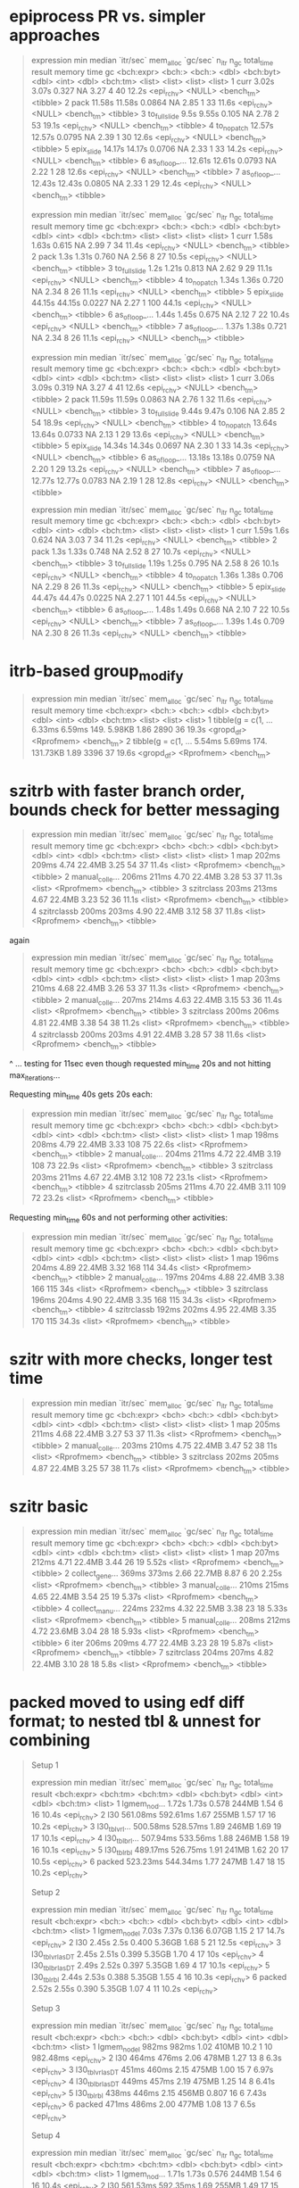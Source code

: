 * epiprocess PR vs. simpler approaches

#+begin_quote
# A tibble: 7 × 13
  expression      min median `itr/sec` mem_alloc `gc/sec` n_itr  n_gc total_time result     memory time       gc      
  <bch:expr>   <bch:> <bch:>     <dbl> <bch:byt>    <dbl> <int> <dbl>   <bch:tm> <list>     <list> <list>     <list>  
1 curr          3.02s  3.07s    0.327         NA     3.27     4    40      12.2s <epi_rchv> <NULL> <bench_tm> <tibble>
2 pack         11.58s 11.58s    0.0864        NA     2.85     1    33      11.6s <epi_rchv> <NULL> <bench_tm> <tibble>
3 to_fullslide   9.5s  9.55s    0.105         NA     2.78     2    53      19.1s <epi_rchv> <NULL> <bench_tm> <tibble>
4 to_nopatch   12.57s 12.57s    0.0795        NA     2.39     1    30      12.6s <epi_rchv> <NULL> <bench_tm> <tibble>
5 epix_slide   14.17s 14.17s    0.0706        NA     2.33     1    33      14.2s <epi_rchv> <NULL> <bench_tm> <tibble>
6 as_of_loop_… 12.61s 12.61s    0.0793        NA     2.22     1    28      12.6s <epi_rchv> <NULL> <bench_tm> <tibble>
7 as_of_loop_… 12.43s 12.43s    0.0805        NA     2.33     1    29      12.4s <epi_rchv> <NULL> <bench_tm> <tibble>

# A tibble: 7 × 13
  expression      min median `itr/sec` mem_alloc `gc/sec` n_itr  n_gc total_time result     memory time       gc      
  <bch:expr>   <bch:> <bch:>     <dbl> <bch:byt>    <dbl> <int> <dbl>   <bch:tm> <list>     <list> <list>     <list>  
1 curr          1.58s  1.63s    0.615         NA     2.99     7    34      11.4s <epi_rchv> <NULL> <bench_tm> <tibble>
2 pack           1.3s  1.31s    0.760         NA     2.56     8    27      10.5s <epi_rchv> <NULL> <bench_tm> <tibble>
3 to_fullslide   1.2s  1.21s    0.813         NA     2.62     9    29      11.1s <epi_rchv> <NULL> <bench_tm> <tibble>
4 to_nopatch    1.34s  1.36s    0.720         NA     2.34     8    26      11.1s <epi_rchv> <NULL> <bench_tm> <tibble>
5 epix_slide   44.15s 44.15s    0.0227        NA     2.27     1   100      44.1s <epi_rchv> <NULL> <bench_tm> <tibble>
6 as_of_loop_…  1.44s  1.45s    0.675         NA     2.12     7    22      10.4s <epi_rchv> <NULL> <bench_tm> <tibble>
7 as_of_loop_…  1.37s  1.38s    0.721         NA     2.34     8    26      11.1s <epi_rchv> <NULL> <bench_tm> <tibble>

# A tibble: 7 × 13
  expression      min median `itr/sec` mem_alloc `gc/sec` n_itr  n_gc total_time result     memory time       gc      
  <bch:expr>   <bch:> <bch:>     <dbl> <bch:byt>    <dbl> <int> <dbl>   <bch:tm> <list>     <list> <list>     <list>  
1 curr          3.06s  3.09s    0.319         NA     3.27     4    41      12.6s <epi_rchv> <NULL> <bench_tm> <tibble>
2 pack         11.59s 11.59s    0.0863        NA     2.76     1    32      11.6s <epi_rchv> <NULL> <bench_tm> <tibble>
3 to_fullslide  9.44s  9.47s    0.106         NA     2.85     2    54      18.9s <epi_rchv> <NULL> <bench_tm> <tibble>
4 to_nopatch   13.64s 13.64s    0.0733        NA     2.13     1    29      13.6s <epi_rchv> <NULL> <bench_tm> <tibble>
5 epix_slide   14.34s 14.34s    0.0697        NA     2.30     1    33      14.3s <epi_rchv> <NULL> <bench_tm> <tibble>
6 as_of_loop_… 13.18s 13.18s    0.0759        NA     2.20     1    29      13.2s <epi_rchv> <NULL> <bench_tm> <tibble>
7 as_of_loop_… 12.77s 12.77s    0.0783        NA     2.19     1    28      12.8s <epi_rchv> <NULL> <bench_tm> <tibble>

# A tibble: 7 × 13
  expression      min median `itr/sec` mem_alloc `gc/sec` n_itr  n_gc total_time result     memory time       gc      
  <bch:expr>   <bch:> <bch:>     <dbl> <bch:byt>    <dbl> <int> <dbl>   <bch:tm> <list>     <list> <list>     <list>  
1 curr          1.59s   1.6s    0.624         NA     3.03     7    34      11.2s <epi_rchv> <NULL> <bench_tm> <tibble>
2 pack           1.3s  1.33s    0.748         NA     2.52     8    27      10.7s <epi_rchv> <NULL> <bench_tm> <tibble>
3 to_fullslide  1.19s  1.25s    0.795         NA     2.58     8    26      10.1s <epi_rchv> <NULL> <bench_tm> <tibble>
4 to_nopatch    1.36s  1.38s    0.706         NA     2.29     8    26      11.3s <epi_rchv> <NULL> <bench_tm> <tibble>
5 epix_slide   44.47s 44.47s    0.0225        NA     2.27     1   101      44.5s <epi_rchv> <NULL> <bench_tm> <tibble>
6 as_of_loop_…  1.48s  1.49s    0.668         NA     2.10     7    22      10.5s <epi_rchv> <NULL> <bench_tm> <tibble>
7 as_of_loop_…  1.39s   1.4s    0.709         NA     2.30     8    26      11.3s <epi_rchv> <NULL> <bench_tm> <tibble>
#+end_quote

* itrb-based group_modify

#+begin_quote
# A tibble: 2 × 13
  expression           min median `itr/sec` mem_alloc `gc/sec` n_itr  n_gc total_time result     memory     time      
  <bch:expr>        <bch:> <bch:>     <dbl> <bch:byt>    <dbl> <int> <dbl>   <bch:tm> <list>     <list>     <list>    
1 tibble(g = c(1, … 6.33ms 6.59ms      149.    5.98KB     1.86  2890    36      19.3s <gropd_df> <Rprofmem> <bench_tm>
2 tibble(g = c(1, … 5.54ms 5.69ms      174.  131.73KB     1.89  3396    37      19.6s <gropd_df> <Rprofmem> <bench_tm>
# ℹ 1 more variable: gc <list>
#+end_quote

* szitrb with faster branch order, bounds check for better messaging

#+begin_quote
# A tibble: 4 × 13
  expression      min median `itr/sec` mem_alloc `gc/sec` n_itr  n_gc total_time result memory     time       gc      
  <bch:expr>    <bch> <bch:>     <dbl> <bch:byt>    <dbl> <int> <dbl>   <bch:tm> <list> <list>     <list>     <list>  
1 map           202ms  209ms      4.74    22.4MB     3.25    54    37      11.4s <list> <Rprofmem> <bench_tm> <tibble>
2 manual_colle… 206ms  211ms      4.70    22.4MB     3.28    53    37      11.3s <list> <Rprofmem> <bench_tm> <tibble>
3 szitrclass    203ms  213ms      4.67    22.4MB     3.23    52    36      11.1s <list> <Rprofmem> <bench_tm> <tibble>
4 szitrclassb   200ms  203ms      4.90    22.4MB     3.12    58    37      11.8s <list> <Rprofmem> <bench_tm> <tibble>
#+end_quote

again
#+begin_quote
# A tibble: 4 × 13
  expression      min median `itr/sec` mem_alloc `gc/sec` n_itr  n_gc total_time result memory     time       gc      
  <bch:expr>    <bch> <bch:>     <dbl> <bch:byt>    <dbl> <int> <dbl>   <bch:tm> <list> <list>     <list>     <list>  
1 map           203ms  210ms      4.68    22.4MB     3.26    53    37      11.3s <list> <Rprofmem> <bench_tm> <tibble>
2 manual_colle… 207ms  214ms      4.63    22.4MB     3.15    53    36      11.4s <list> <Rprofmem> <bench_tm> <tibble>
3 szitrclass    200ms  206ms      4.81    22.4MB     3.38    54    38      11.2s <list> <Rprofmem> <bench_tm> <tibble>
4 szitrclassb   200ms  203ms      4.91    22.4MB     3.28    57    38      11.6s <list> <Rprofmem> <bench_tm> <tibble>
#+end_quote
^ ... testing for 11sec even though requested min_time 20s and not hitting max_iterations...

Requesting min_time 40s gets 20s each:
#+begin_quote
# A tibble: 4 × 13
  expression      min median `itr/sec` mem_alloc `gc/sec` n_itr  n_gc total_time result memory     time       gc      
  <bch:expr>    <bch> <bch:>     <dbl> <bch:byt>    <dbl> <int> <dbl>   <bch:tm> <list> <list>     <list>     <list>  
1 map           198ms  208ms      4.79    22.4MB     3.33   108    75      22.6s <list> <Rprofmem> <bench_tm> <tibble>
2 manual_colle… 204ms  211ms      4.72    22.4MB     3.19   108    73      22.9s <list> <Rprofmem> <bench_tm> <tibble>
3 szitrclass    203ms  211ms      4.67    22.4MB     3.12   108    72      23.1s <list> <Rprofmem> <bench_tm> <tibble>
4 szitrclassb   205ms  211ms      4.70    22.4MB     3.11   109    72      23.2s <list> <Rprofmem> <bench_tm> <tibble>
#+end_quote

Requesting min_time 60s and not performing other activities:
#+begin_quote
# A tibble: 4 × 13
  expression      min median `itr/sec` mem_alloc `gc/sec` n_itr  n_gc total_time result memory     time       gc      
  <bch:expr>    <bch> <bch:>     <dbl> <bch:byt>    <dbl> <int> <dbl>   <bch:tm> <list> <list>     <list>     <list>  
1 map           196ms  204ms      4.89    22.4MB     3.32   168   114      34.4s <list> <Rprofmem> <bench_tm> <tibble>
2 manual_colle… 197ms  204ms      4.88    22.4MB     3.38   166   115        34s <list> <Rprofmem> <bench_tm> <tibble>
3 szitrclass    196ms  204ms      4.90    22.4MB     3.35   168   115      34.3s <list> <Rprofmem> <bench_tm> <tibble>
4 szitrclassb   192ms  202ms      4.95    22.4MB     3.35   170   115      34.3s <list> <Rprofmem> <bench_tm> <tibble>
#+end_quote

* szitr with more checks, longer test time

#+begin_quote
# A tibble: 3 × 13
  expression      min median `itr/sec` mem_alloc `gc/sec` n_itr  n_gc total_time result memory     time       gc      
  <bch:expr>    <bch> <bch:>     <dbl> <bch:byt>    <dbl> <int> <dbl>   <bch:tm> <list> <list>     <list>     <list>  
1 map           205ms  211ms      4.68    22.4MB     3.27    53    37      11.3s <list> <Rprofmem> <bench_tm> <tibble>
2 manual_colle… 203ms  210ms      4.75    22.4MB     3.47    52    38        11s <list> <Rprofmem> <bench_tm> <tibble>
3 szitrclass    202ms  205ms      4.87    22.4MB     3.25    57    38      11.7s <list> <Rprofmem> <bench_tm> <tibble>
#+end_quote

* szitr basic

#+begin_quote
# A tibble: 7 × 13
  expression      min median `itr/sec` mem_alloc `gc/sec` n_itr  n_gc total_time result memory     time       gc      
  <bch:expr>    <bch> <bch:>     <dbl> <bch:byt>    <dbl> <int> <dbl>   <bch:tm> <list> <list>     <list>     <list>  
1 map           207ms  212ms      4.71    22.4MB     3.44    26    19      5.52s <list> <Rprofmem> <bench_tm> <tibble>
2 collect_gene… 369ms  373ms      2.66    22.7MB     8.87     6    20      2.25s <list> <Rprofmem> <bench_tm> <tibble>
3 manual_colle… 210ms  215ms      4.65    22.4MB     3.54    25    19      5.37s <list> <Rprofmem> <bench_tm> <tibble>
4 collect_manu… 224ms  232ms      4.32    22.5MB     3.38    23    18      5.33s <list> <Rprofmem> <bench_tm> <tibble>
5 manual_colle… 208ms  212ms      4.72    23.6MB     3.04    28    18      5.93s <list> <Rprofmem> <bench_tm> <tibble>
6 iter          206ms  209ms      4.77    22.4MB     3.23    28    19      5.87s <list> <Rprofmem> <bench_tm> <tibble>
7 szitrclass    204ms  207ms      4.82    22.4MB     3.10    28    18       5.8s <list> <Rprofmem> <bench_tm> <tibble>
#+end_quote

* packed moved to using edf diff format; to nested tbl & unnest for combining

#+begin_quote
Setup 1
# A tibble: 6 × 13
  expression       min   median `itr/sec` mem_alloc `gc/sec` n_itr  n_gc total_time result    
  <bch:expr>  <bch:tm> <bch:tm>     <dbl> <bch:byt>    <dbl> <int> <dbl>   <bch:tm> <list>    
1 lgmem_no_d…    1.72s    1.73s     0.578     244MB     1.54     6    16      10.4s <epi_rchv>
2 l30         561.08ms 592.61ms     1.67      255MB     1.57    17    16      10.2s <epi_rchv>
3 l30_tblvrl… 500.58ms 528.57ms     1.89      246MB     1.69    19    17      10.1s <epi_rchv>
4 l30_tblbrl… 507.94ms 533.56ms     1.88      246MB     1.58    19    16      10.1s <epi_rchv>
5 l30_tblrbl  489.17ms 526.75ms     1.91      241MB     1.62    20    17      10.5s <epi_rchv>
6 packed      523.23ms 544.34ms     1.77      247MB     1.47    18    15      10.2s <epi_rchv>
# ℹ 3 more variables: memory <list>, time <list>, gc <list>
Setup 2
# A tibble: 6 × 13
  expression         min median `itr/sec` mem_alloc `gc/sec` n_itr  n_gc total_time result    
  <bch:expr>      <bch:> <bch:>     <dbl> <bch:byt>    <dbl> <int> <dbl>   <bch:tm> <list>    
1 lgmem_no_del     7.03s  7.37s     0.136    6.07GB     1.15     2    17      14.7s <epi_rchv>
2 l30              2.45s   2.5s     0.400    5.36GB     1.68     5    21      12.5s <epi_rchv>
3 l30_tblvrl_asDT  2.45s  2.51s     0.399    5.35GB     1.70     4    17        10s <epi_rchv>
4 l30_tblbrl_asDT  2.49s  2.52s     0.397    5.35GB     1.69     4    17      10.1s <epi_rchv>
5 l30_tblrbl       2.44s  2.53s     0.388    5.35GB     1.55     4    16      10.3s <epi_rchv>
6 packed           2.52s  2.55s     0.390    5.35GB     1.07     4    11      10.2s <epi_rchv>
# ℹ 3 more variables: memory <list>, time <list>, gc <list>
Setup 3
# A tibble: 6 × 13
  expression         min median `itr/sec` mem_alloc `gc/sec` n_itr  n_gc total_time result    
  <bch:expr>      <bch:> <bch:>     <dbl> <bch:byt>    <dbl> <int> <dbl>   <bch:tm> <list>    
1 lgmem_no_del     982ms  982ms      1.02     410MB   10.2       1    10   982.48ms <epi_rchv>
2 l30              464ms  476ms      2.06     478MB    1.27     13     8       6.3s <epi_rchv>
3 l30_tblvrl_asDT  451ms  460ms      2.15     475MB    1.00     15     7      6.97s <epi_rchv>
4 l30_tblbrl_asDT  449ms  457ms      2.19     475MB    1.25     14     8      6.41s <epi_rchv>
5 l30_tblrbl       438ms  446ms      2.15     456MB    0.807    16     6      7.43s <epi_rchv>
6 packed           471ms  486ms      2.00     477MB    1.08     13     7       6.5s <epi_rchv>
# ℹ 3 more variables: memory <list>, time <list>, gc <list>
Setup 4
# A tibble: 6 × 13
  expression       min   median `itr/sec` mem_alloc `gc/sec` n_itr  n_gc total_time result    
  <bch:expr>  <bch:tm> <bch:tm>     <dbl> <bch:byt>    <dbl> <int> <dbl>   <bch:tm> <list>    
1 lgmem_no_d…    1.71s    1.73s     0.576     244MB     1.54     6    16      10.4s <epi_rchv>
2 l30         561.53ms 592.35ms     1.69      255MB     1.49    17    15      10.1s <epi_rchv>
3 l30_tblvrl… 503.61ms 541.33ms     1.85      246MB     1.46    19    15      10.3s <epi_rchv>
4 l30_tblbrl… 504.91ms 540.64ms     1.85      246MB     1.46    19    15      10.2s <epi_rchv>
5 l30_tblrbl  498.71ms 535.68ms     1.89      241MB     1.49    19    15      10.1s <epi_rchv>
6 packed      554.65ms 593.82ms     1.69      247MB     1.49    17    15      10.1s <epi_rchv>
# ℹ 3 more variables: memory <list>, time <list>, gc <list>
Setup 5
# A tibble: 6 × 13
  expression         min median `itr/sec` mem_alloc `gc/sec` n_itr  n_gc total_time result    
  <bch:expr>      <bch:> <bch:>     <dbl> <bch:byt>    <dbl> <int> <dbl>   <bch:tm> <list>    
1 lgmem_no_del     8.23s  8.27s     0.121    6.07GB    0.847     2    14      16.5s <epi_rchv>
2 l30              2.55s  2.56s     0.389    5.36GB    1.95      4    20      10.3s <epi_rchv>
3 l30_tblvrl_asDT  2.49s   2.5s     0.399    5.35GB    1.89      4    19        10s <epi_rchv>
4 l30_tblbrl_asDT   2.5s  2.57s     0.381    5.35GB    1.52      4    16      10.5s <epi_rchv>
5 l30_tblrbl       2.47s   2.5s     0.401    5.35GB    1.20      5    15      12.5s <epi_rchv>
6 packed           2.49s  2.53s     0.396    5.35GB    1.19      4    12      10.1s <epi_rchv>
# ℹ 3 more variables: memory <list>, time <list>, gc <list>
Setup 6
# A tibble: 6 × 13
  expression       min   median `itr/sec` mem_alloc `gc/sec` n_itr  n_gc total_time result    
  <bch:expr>  <bch:tm> <bch:tm>     <dbl> <bch:byt>    <dbl> <int> <dbl>   <bch:tm> <list>    
1 lgmem_no_d…    1.07s    1.07s     0.938     410MB    8.44      1     9      1.07s <epi_rchv>
2 l30         517.83ms 521.55ms     1.89      478MB    2.11      9    10      4.75s <epi_rchv>
3 l30_tblvrl… 497.18ms 503.63ms     1.96      475MB    0.840    14     6      7.14s <epi_rchv>
4 l30_tblbrl… 497.63ms 508.84ms     1.94      475MB    1.13     12     7       6.2s <epi_rchv>
5 l30_tblrbl  492.89ms 499.39ms     1.99      456MB    1.33     12     8      6.03s <epi_rchv>
6 packed       519.1ms 524.62ms     1.90      477MB    0.877    13     6      6.84s <epi_rchv>
# ℹ 3 more variables: memory <list>, time <list>, gc <list>
Warning messages:
1: Some expressions had a GC in every iteration; so filtering is disabled. 
2: Some expressions had a GC in every iteration; so filtering is disabled. 
3: Some expressions had a GC in every iteration; so filtering is disabled. 
4: Some expressions had a GC in every iteration; so filtering is disabled. 
#+end_quote

* vs. packed-up approach

#+begin_quote
Setup 1
# A tibble: 9 × 13
  expression           min   median `itr/sec` mem_alloc `gc/sec` n_itr  n_gc total_time result
  <bch:expr>      <bch:tm> <bch:tm>     <dbl> <bch:byt>    <dbl> <int> <dbl>   <bch:tm> <list>
1 lgmem_no_del       1.61s    1.67s     0.590     244MB     1.47     6    15      10.2s <NULL>
2 l30             576.13ms 599.62ms     1.64      255MB     1.54    17    16      10.4s <NULL>
3 l30_brl         712.35ms 724.38ms     1.35      260MB     1.93    14    20      10.4s <NULL>
4 l30_vrl          711.6ms 738.87ms     1.34      260MB     1.91    14    20      10.5s <NULL>
5 l30_tblvrl_set…  518.1ms 538.89ms     1.86      241MB     1.57    19    16      10.2s <NULL>
6 l30_tblvrl_asDT 479.88ms 510.08ms     1.88      246MB     1.49    19    15      10.1s <NULL>
7 l30_tblbrl_asDT 478.07ms 498.25ms     1.98      246MB     1.49    20    15      10.1s <NULL>
8 l30_tblrbl      474.13ms 492.52ms     2.03      241MB     1.55    21    16      10.4s <NULL>
9 pack             498.7ms 534.69ms     1.87      246MB     1.58    19    16      10.2s <NULL>
# ℹ 3 more variables: memory <list>, time <list>, gc <list>
Setup 2
# A tibble: 9 × 13
  expression            min  median `itr/sec` mem_alloc `gc/sec` n_itr  n_gc total_time result
  <bch:expr>       <bch:tm> <bch:t>     <dbl> <bch:byt>    <dbl> <int> <dbl>   <bch:tm> <list>
1 lgmem_no_del        7.03s    7.2s     0.139    6.07GB    1.18      2    17      14.4s <NULL>
2 l30                 2.43s   2.53s     0.393    5.36GB    1.47      4    15      10.2s <NULL>
3 l30_brl             2.64s   2.66s     0.376    5.36GB    1.32      4    14      10.6s <NULL>
4 l30_vrl             2.48s    2.5s     0.399    5.36GB    1.30      4    13        10s <NULL>
5 l30_tblvrl_setDT     2.3s   2.33s     0.427    5.35GB    1.45      5    17      11.7s <NULL>
6 l30_tblvrl_asDT     2.33s   2.37s     0.415    5.35GB    1.49      5    18      12.1s <NULL>
7 l30_tblbrl_asDT     2.35s   2.35s     0.415    5.35GB    0.995     5    12      12.1s <NULL>
8 l30_tblrbl          2.32s   2.33s     0.426    5.35GB    1.11      5    13      11.7s <NULL>
9 pack                2.39s   2.43s     0.410    5.35GB    1.07      5    13      12.2s <NULL>
# ℹ 3 more variables: memory <list>, time <list>, gc <list>
Setup 3
# A tibble: 9 × 13
  expression            min  median `itr/sec` mem_alloc `gc/sec` n_itr  n_gc total_time result
  <bch:expr>       <bch:tm> <bch:t>     <dbl> <bch:byt>    <dbl> <int> <dbl>   <bch:tm> <list>
1 lgmem_no_del        999ms   999ms      1.00     410MB   10.0       1    10      999ms <NULL>
2 l30                 458ms   475ms      2.08     478MB    1.56     12     9      5.78s <NULL>
3 l30_brl             528ms   557ms      1.80     496MB    1.80      9     9         5s <NULL>
4 l30_vrl             536ms   552ms      1.79     496MB    1.79      9     9      5.03s <NULL>
5 l30_tblvrl_setDT    450ms   470ms      2.13     456MB    0.996    15     7      7.03s <NULL>
6 l30_tblvrl_asDT     448ms   460ms      2.14     475MB    0.854    15     6      7.02s <NULL>
7 l30_tblbrl_asDT     444ms   461ms      2.17     475MB    0.814    16     6      7.38s <NULL>
8 l30_tblrbl          427ms   445ms      2.24     456MB    0.839    16     6      7.15s <NULL>
9 pack                442ms   453ms      2.15     475MB    0.807    16     6      7.44s <NULL>
# ℹ 3 more variables: memory <list>, time <list>, gc <list>
Setup 4
# A tibble: 9 × 13
  expression           min   median `itr/sec` mem_alloc `gc/sec` n_itr  n_gc total_time result
  <bch:expr>       <bch:t> <bch:tm>     <dbl> <bch:byt>    <dbl> <int> <dbl>   <bch:tm> <list>
1 lgmem_no_del        1.7s    1.76s     0.568     244MB     1.61     6    17      10.6s <NULL>
2 l30              585.6ms 592.15ms     1.68      255MB     1.68    17    17      10.1s <NULL>
3 l30_brl            695ms 751.87ms     1.28      260MB     1.77    13    18      10.2s <NULL>
4 l30_vrl          723.9ms 737.91ms     1.34      260MB     1.81    14    19      10.5s <NULL>
5 l30_tblvrl_setDT 517.7ms 552.59ms     1.80      241MB     1.52    19    16      10.5s <NULL>
6 l30_tblvrl_asDT  521.2ms  551.7ms     1.81      246MB     1.43    19    15      10.5s <NULL>
7 l30_tblbrl_asDT    526ms    580ms     1.74      246MB     1.35    18    14      10.4s <NULL>
8 l30_tblrbl       479.9ms  510.8ms     1.96      241MB     1.47    20    15      10.2s <NULL>
9 pack             509.4ms 541.13ms     1.85      246MB     1.56    19    16      10.3s <NULL>
# ℹ 3 more variables: memory <list>, time <list>, gc <list>
#+end_quote

* changing to actually potentially have all-tbl list not with data.table mixed in

#+begin_quote
Setup 1
# A tibble: 8 × 13
  expression           min   median `itr/sec` mem_alloc `gc/sec` n_itr  n_gc total_time result
  <bch:expr>      <bch:tm> <bch:tm>     <dbl> <bch:byt>    <dbl> <int> <dbl>   <bch:tm> <list>
1 lgmem_no_del       1.74s    1.79s     0.557     244MB     1.39     6    15      10.8s <NULL>
2 l30             565.16ms 605.95ms     1.64      255MB     1.45    17    15      10.4s <NULL>
3 l30_brl         729.13ms 773.78ms     1.29      260MB     1.78    13    18      10.1s <NULL>
4 l30_vrl         731.55ms 763.84ms     1.31      260MB     1.87    14    20      10.7s <NULL>
5 l30_tblvrl_set… 519.58ms  544.6ms     1.81      242MB     1.52    19    16      10.5s <NULL>
6 l30_tblvrl_asDT 533.08ms 570.49ms     1.74      246MB     1.45    18    15      10.3s <NULL>
7 l30_tblbrl_asDT 510.42ms 540.29ms     1.78      246MB     1.38    18    14      10.1s <NULL>
8 l30_tblrbl      471.57ms 514.28ms     1.93      241MB     1.35    20    14      10.4s <NULL>
# ℹ 3 more variables: memory <list>, time <list>, gc <list>
Setup 2
# A tibble: 8 × 13
  expression            min  median `itr/sec` mem_alloc `gc/sec` n_itr  n_gc total_time result
  <bch:expr>       <bch:tm> <bch:t>     <dbl> <bch:byt>    <dbl> <int> <dbl>   <bch:tm> <list>
1 lgmem_no_del        7.13s   7.51s     0.133    6.07GB    0.999     2    15        15s <NULL>
2 l30                  2.7s   2.78s     0.359    5.36GB    1.89      4    21      11.1s <NULL>
3 l30_brl              2.6s   2.67s     0.363    5.36GB    1.36      4    15        11s <NULL>
4 l30_vrl             2.63s   2.74s     0.359    5.36GB    1.26      4    14      11.1s <NULL>
5 l30_tblvrl_setDT    2.42s   2.48s     0.399    5.35GB    1.50      4    15        10s <NULL>
6 l30_tblvrl_asDT     2.52s   2.65s     0.381    5.35GB    1.43      4    15      10.5s <NULL>
7 l30_tblbrl_asDT     2.53s   2.63s     0.380    5.35GB    1.33      4    14      10.5s <NULL>
8 l30_tblrbl          2.48s   2.81s     0.358    5.35GB    1.25      4    14      11.2s <NULL>
# ℹ 3 more variables: memory <list>, time <list>, gc <list>
Setup 3
# A tibble: 8 × 13
  expression           min   median `itr/sec` mem_alloc `gc/sec` n_itr  n_gc total_time result
  <bch:expr>      <bch:tm> <bch:tm>     <dbl> <bch:byt>    <dbl> <int> <dbl>   <bch:tm> <list>
1 lgmem_no_del       1.12s    1.12s     0.894     410MB    8.04      1     9      1.12s <NULL>
2 l30              494.9ms 552.22ms     1.84      478MB    1.84      9     9       4.9s <NULL>
3 l30_brl         532.73ms 569.73ms     1.73      496MB    1.73      9     9      5.21s <NULL>
4 l30_vrl         536.82ms 582.52ms     1.71      496MB    1.52      9     8      5.27s <NULL>
5 l30_tblvrl_set… 449.43ms  481.9ms     2.07      456MB    1.04     14     7      6.76s <NULL>
6 l30_tblvrl_asDT 450.55ms  490.6ms     2.06      475MB    0.825    15     6      7.28s <NULL>
7 l30_tblbrl_asDT 452.16ms 471.51ms     2.09      475MB    0.837    15     6      7.17s <NULL>
8 l30_tblrbl      437.13ms 484.39ms     2.06      456MB    1.03     14     7       6.8s <NULL>
# ℹ 3 more variables: memory <list>, time <list>, gc <list>
Setup 4
# A tibble: 8 × 13
  expression           min   median `itr/sec` mem_alloc `gc/sec` n_itr  n_gc total_time result
  <bch:expr>      <bch:tm> <bch:tm>     <dbl> <bch:byt>    <dbl> <int> <dbl>   <bch:tm> <list>
1 lgmem_no_del       1.67s    1.72s     0.578     244MB     1.44     6    15      10.4s <NULL>
2 l30             572.89ms 611.21ms     1.63      255MB     1.44    17    15      10.4s <NULL>
3 l30_brl         723.36ms 763.42ms     1.31      260MB     1.88    14    20      10.7s <NULL>
4 l30_vrl         728.88ms 760.01ms     1.31      260MB     1.77    14    19      10.7s <NULL>
5 l30_tblvrl_set…  536.6ms  586.1ms     1.73      241MB     1.44    18    15      10.4s <NULL>
6 l30_tblvrl_asDT 518.68ms  551.2ms     1.82      246MB     1.53    19    16      10.5s <NULL>
7 l30_tblbrl_asDT 519.14ms 555.52ms     1.73      246MB     1.35    18    14      10.4s <NULL>
8 l30_tblrbl      491.07ms 515.56ms     1.95      241MB     1.46    20    15      10.3s <NULL>
# ℹ 3 more variables: memory <list>, time <list>, gc <list>
Setup 5
# A tibble: 8 × 13
  expression            min  median `itr/sec` mem_alloc `gc/sec` n_itr  n_gc total_time result
  <bch:expr>       <bch:tm> <bch:t>     <dbl> <bch:byt>    <dbl> <int> <dbl>   <bch:tm> <list>
1 lgmem_no_del        8.26s   8.33s     0.120    6.07GB     1.02     2    17      16.7s <NULL>
2 l30                 2.47s   2.48s     0.388    5.36GB     1.16     4    12      10.3s <NULL>
3 l30_brl             2.58s   2.65s     0.378    5.36GB     1.23     4    13      10.6s <NULL>
4 l30_vrl             2.56s   2.57s     0.388    5.36GB     1.16     4    12      10.3s <NULL>
5 l30_tblvrl_setDT    2.37s   2.41s     0.413    5.35GB     1.16     5    14      12.1s <NULL>
6 l30_tblvrl_asDT      2.4s   2.42s     0.412    5.35GB     1.32     5    16      12.1s <NULL>
7 l30_tblbrl_asDT     2.39s   2.41s     0.415    5.35GB     1.24     5    15      12.1s <NULL>
8 l30_tblrbl           2.4s   2.42s     0.414    5.35GB     1.24     5    15      12.1s <NULL>
# ℹ 3 more variables: memory <list>, time <list>, gc <list>
Setup 6
# A tibble: 8 × 13
  expression           min   median `itr/sec` mem_alloc `gc/sec` n_itr  n_gc total_time result
  <bch:expr>      <bch:tm> <bch:tm>     <dbl> <bch:byt>    <dbl> <int> <dbl>   <bch:tm> <list>
1 lgmem_no_del       1.05s    1.05s     0.952     410MB    8.57      1     9      1.05s <NULL>
2 l30                510ms  526.4ms     1.90      478MB    1.11     12     7      6.33s <NULL>
3 l30_brl         571.42ms 578.04ms     1.72      496MB    1.53      9     8      5.24s <NULL>
4 l30_vrl         568.64ms 586.33ms     1.70      496MB    1.51      9     8      5.29s <NULL>
5 l30_tblvrl_set… 489.93ms 501.31ms     1.96      456MB    0.654    15     5      7.65s <NULL>
6 l30_tblvrl_asDT 499.66ms 520.01ms     1.89      475MB    0.873    13     6      6.88s <NULL>
7 l30_tblbrl_asDT 498.53ms 513.29ms     1.94      475MB    1.13     12     7      6.18s <NULL>
8 l30_tblrbl      485.27ms 496.11ms     2.00      456MB    0.857    14     6         7s <NULL>
# ℹ 3 more variables: memory <list>, time <list>, gc <list>
Warning messages:
1: Some expressions had a GC in every iteration; so filtering is disabled. 
2: Some expressions had a GC in every iteration; so filtering is disabled. 
3: Some expressions had a GC in every iteration; so filtering is disabled. 
4: Some expressions had a GC in every iteration; so filtering is disabled. 
#+end_quote

* vs. rbindlist(dtbl as first entry + rest dtbl/tbl list)

(though maybe less proper in some cases)

#+begin_quote
Setup 1
# A tibble: 8 × 13
  expression           min   median `itr/sec` mem_alloc `gc/sec` n_itr  n_gc total_time result
  <bch:expr>      <bch:tm> <bch:tm>     <dbl> <bch:byt>    <dbl> <int> <dbl>   <bch:tm> <list>
1 lgmem_no_del       1.78s    1.81s     0.554     244MB     1.57     6    17      10.8s <NULL>
2 l30             603.39ms 612.06ms     1.58      255MB     1.68    16    17      10.1s <NULL>
3 l30_brl         738.96ms 832.74ms     1.15      277MB     2.01    12    21      10.4s <NULL>
4 l30_vrl         724.55ms 762.61ms     1.28      277MB     1.77    13    18      10.1s <NULL>
5 l30_tblvrl_set… 490.33ms 529.38ms     1.84      241MB     1.45    19    15      10.4s <NULL>
6 l30_tblvrl_asDT 497.67ms  533.4ms     1.87      246MB     1.38    19    14      10.2s <NULL>
7 l30_tblbrl_asDT 513.04ms  550.9ms     1.77      241MB     1.47    18    15      10.2s <NULL>
8 l30_tblrbl      498.06ms 531.42ms     1.85      241MB     1.37    19    14      10.2s <NULL>
# ℹ 3 more variables: memory <list>, time <list>, gc <list>
Setup 2
# A tibble: 8 × 13
  expression            min  median `itr/sec` mem_alloc `gc/sec` n_itr  n_gc total_time result
  <bch:expr>       <bch:tm> <bch:t>     <dbl> <bch:byt>    <dbl> <int> <dbl>   <bch:tm> <list>
1 lgmem_no_del        7.26s   7.54s     0.133    6.07GB     1.06     2    16      15.1s <NULL>
2 l30                 2.46s   2.49s     0.398    5.36GB     1.79     4    18      10.1s <NULL>
3 l30_brl             2.52s   2.62s     0.378    5.38GB     1.80     4    19      10.6s <NULL>
4 l30_vrl             2.46s    2.6s     0.381    5.38GB     1.24     4    13      10.5s <NULL>
5 l30_tblvrl_setDT    2.27s   2.33s     0.429    5.35GB     1.29     5    15      11.6s <NULL>
6 l30_tblvrl_asDT     2.27s   2.28s     0.440    5.35GB     1.32     5    15      11.4s <NULL>
7 l30_tblbrl_asDT     2.27s   2.28s     0.438    5.35GB     1.31     5    15      11.4s <NULL>
8 l30_tblrbl          2.27s   2.29s     0.438    5.35GB     1.31     5    15      11.4s <NULL>
# ℹ 3 more variables: memory <list>, time <list>, gc <list>
Setup 3
# A tibble: 8 × 13
  expression            min  median `itr/sec` mem_alloc `gc/sec` n_itr  n_gc total_time result
  <bch:expr>       <bch:tm> <bch:t>     <dbl> <bch:byt>    <dbl> <int> <dbl>   <bch:tm> <list>
1 lgmem_no_del        888ms   900ms      1.11     410MB    1.11     12    12      10.8s <NULL>
2 l30                 438ms   465ms      2.06     478MB    0.588    21     6      10.2s <NULL>
3 l30_brl             509ms   537ms      1.79     503MB    0.895    18     9      10.1s <NULL>
4 l30_vrl             507ms   563ms      1.78     503MB    0.892    18     9      10.1s <NULL>
5 l30_tblvrl_setDT    436ms   479ms      2.05     456MB    0.488    21     5      10.2s <NULL>
6 l30_tblvrl_asDT     434ms   486ms      2.03     475MB    0.677    21     7      10.3s <NULL>
7 l30_tblbrl_asDT     432ms   469ms      2.15     456MB    0.683    22     7      10.2s <NULL>
8 l30_tblrbl          423ms   458ms      2.16     456MB    0.588    22     6      10.2s <NULL>
# ℹ 3 more variables: memory <list>, time <list>, gc <list>
Setup 4
# A tibble: 8 × 13
  expression           min   median `itr/sec` mem_alloc `gc/sec` n_itr  n_gc total_time result
  <bch:expr>      <bch:tm> <bch:tm>     <dbl> <bch:byt>    <dbl> <int> <dbl>   <bch:tm> <list>
1 lgmem_no_del       1.72s    1.79s     0.540     244MB     1.26     6    14      11.1s <NULL>
2 l30             546.09ms 615.14ms     1.62      255MB     1.43    17    15      10.5s <NULL>
3 l30_brl         730.89ms 787.18ms     1.20      277MB     1.67    13    18      10.8s <NULL>
4 l30_vrl         770.38ms 831.15ms     1.17      277MB     1.66    12    17      10.3s <NULL>
5 l30_tblvrl_set… 533.04ms  574.3ms     1.75      241MB     1.36    18    14      10.3s <NULL>
6 l30_tblvrl_asDT 553.63ms 595.81ms     1.67      246MB     1.37    17    14      10.2s <NULL>
7 l30_tblbrl_asDT 496.61ms 582.45ms     1.72      241MB     1.34    18    14      10.4s <NULL>
8 l30_tblrbl       494.7ms 567.46ms     1.75      241MB     1.26    18    13      10.3s <NULL>
# ℹ 3 more variables: memory <list>, time <list>, gc <list>
Setup 5
# A tibble: 8 × 13
  expression            min  median `itr/sec` mem_alloc `gc/sec` n_itr  n_gc total_time result
  <bch:expr>       <bch:tm> <bch:t>     <dbl> <bch:byt>    <dbl> <int> <dbl>   <bch:tm> <list>
1 lgmem_no_del        8.51s   8.61s     0.116    6.07GB    0.929     2    16      17.2s <NULL>
2 l30                 2.64s   2.74s     0.356    5.36GB    2.14      4    24      11.2s <NULL>
3 l30_brl             2.73s   2.82s     0.356    5.38GB    1.16      4    13      11.2s <NULL>
4 l30_vrl             2.87s   2.91s     0.342    5.38GB    1.11      4    13      11.7s <NULL>
5 l30_tblvrl_setDT    2.48s   2.52s     0.393    5.35GB    1.28      4    13      10.2s <NULL>
6 l30_tblvrl_asDT      2.3s   2.36s     0.409    5.35GB    1.31      5    16      12.2s <NULL>
7 l30_tblbrl_asDT      2.4s    2.6s     0.389    5.35GB    1.27      4    13      10.3s <NULL>
8 l30_tblrbl          2.38s   2.41s     0.414    5.35GB    1.33      5    16      12.1s <NULL>
# ℹ 3 more variables: memory <list>, time <list>, gc <list>
Setup 6
# A tibble: 8 × 13
  expression            min  median `itr/sec` mem_alloc `gc/sec` n_itr  n_gc total_time result
  <bch:expr>       <bch:tm> <bch:t>     <dbl> <bch:byt>    <dbl> <int> <dbl>   <bch:tm> <list>
1 lgmem_no_del        986ms   986ms      1.01     410MB    9.12      1     9   986.38ms <NULL>
2 l30                 487ms   492ms      2.03     478MB    2.25      9    10      4.44s <NULL>
3 l30_brl             556ms   560ms      1.77     503MB    1.42     10     8      5.64s <NULL>
4 l30_vrl             556ms   559ms      1.77     503MB    1.77      9     9      5.08s <NULL>
5 l30_tblvrl_setDT    473ms   486ms      2.03     456MB    1.01     14     7      6.91s <NULL>
6 l30_tblvrl_asDT     485ms   515ms      1.88     475MB    0.672    14     5      7.44s <NULL>
7 l30_tblbrl_asDT     486ms   527ms      1.91     456MB    1.11     12     7       6.3s <NULL>
8 l30_tblrbl          473ms   478ms      2.04     456MB    0.875    14     6      6.86s <NULL>
# ℹ 3 more variables: memory <list>, time <list>, gc <list>
Warning messages:
1: Some expressions had a GC in every iteration; so filtering is disabled. 
2: Some expressions had a GC in every iteration; so filtering is disabled. 
3: Some expressions had a GC in every iteration; so filtering is disabled. 
4: Some expressions had a GC in every iteration; so filtering is disabled. 
5: Some expressions had a GC in every iteration; so filtering is disabled. 
#+end_quote

* vec_c -> vec_rbind truncated (dtbl as first entry + rest dtbl/tbl list)

#+begin_quote
Setup 1
# A tibble: 7 × 13
  expression           min   median `itr/sec` mem_alloc `gc/sec` n_itr  n_gc total_time result
  <bch:expr>       <bch:t> <bch:tm>     <dbl> <bch:byt>    <dbl> <int> <dbl>   <bch:tm> <list>
1 lgmem_no_del        1.6s    1.65s     0.608     244MB     1.56     7    18      11.5s <NULL>
2 mod_l30          545.2ms 579.85ms     1.70      255MB     1.51    18    16      10.6s <NULL>
3 mod_l30_brl      708.4ms 734.04ms     1.37      277MB     1.96    14    20      10.2s <NULL>
4 mod_l30_tblbrl_… 470.2ms 500.99ms     1.97      242MB     1.67    20    17      10.2s <NULL>
5 mod_l30_vrl        774ms 814.27ms     1.24      277MB     1.81    13    19      10.5s <NULL>
6 mod_l30_tblvrl_…   480ms 510.26ms     1.89      241MB     1.49    19    15      10.1s <NULL>
7 mod_l30_tblvrl_… 466.6ms 518.47ms     1.87      246MB     1.58    19    16      10.2s <NULL>
# ℹ 3 more variables: memory <list>, time <list>, gc <list>
Setup 2
# A tibble: 7 × 13
  expression             min median `itr/sec` mem_alloc `gc/sec` n_itr  n_gc total_time result
  <bch:expr>           <bch> <bch:>     <dbl> <bch:byt>    <dbl> <int> <dbl>   <bch:tm> <list>
1 lgmem_no_del         7.03s  7.15s     0.140    6.07GB    0.420     2     6      14.3s <NULL>
2 mod_l30              2.45s  2.66s     0.375    5.36GB    0.375     4     4      10.7s <NULL>
3 mod_l30_brl          2.68s  2.76s     0.363    5.38GB    0.544     4     6        11s <NULL>
4 mod_l30_tblbrl_asDT  2.49s  2.56s     0.390    5.35GB    0.293     4     3      10.2s <NULL>
5 mod_l30_vrl          2.57s   2.7s     0.373    5.38GB    0.560     4     6      10.7s <NULL>
6 mod_l30_tblvrl_setDT 2.38s  2.42s     0.411    5.35GB    0.411     5     5      12.2s <NULL>
7 mod_l30_tblvrl_asDT  2.34s  2.42s     0.412    5.35GB    0.330     5     4      12.1s <NULL>
# ℹ 3 more variables: memory <list>, time <list>, gc <list>
Setup 3
# A tibble: 7 × 13
  expression             min median `itr/sec` mem_alloc `gc/sec` n_itr  n_gc total_time result
  <bch:expr>           <bch> <bch:>     <dbl> <bch:byt>    <dbl> <int> <dbl>   <bch:tm> <list>
1 lgmem_no_del         945ms  961ms      1.03     410MB    1.13     11    12      10.6s <NULL>
2 mod_l30              447ms  474ms      2.01     478MB    0.669    21     7      10.5s <NULL>
3 mod_l30_brl          513ms  530ms      1.86     503MB    0.883    19     9      10.2s <NULL>
4 mod_l30_tblbrl_asDT  428ms  448ms      2.17     456MB    0.592    22     6      10.1s <NULL>
5 mod_l30_vrl          517ms  553ms      1.79     503MB    0.795    18     8      10.1s <NULL>
6 mod_l30_tblvrl_setDT 437ms  457ms      2.19     456MB    0.598    22     6        10s <NULL>
7 mod_l30_tblvrl_asDT  432ms  463ms      2.14     475MB    0.583    22     6      10.3s <NULL>
# ℹ 3 more variables: memory <list>, time <list>, gc <list>
Setup 4
# A tibble: 7 × 13
  expression           min   median `itr/sec` mem_alloc `gc/sec` n_itr  n_gc total_time result
  <bch:expr>      <bch:tm> <bch:tm>     <dbl> <bch:byt>    <dbl> <int> <dbl>   <bch:tm> <list>
1 lgmem_no_del       1.73s    1.76s     0.565     245MB     1.41     6    15      10.6s <NULL>
2 mod_l30          567.8ms 606.67ms     1.63      255MB     1.44    17    15      10.4s <NULL>
3 mod_l30_brl     730.23ms 791.71ms     1.21      277MB     1.68    13    18      10.7s <NULL>
4 mod_l30_tblbrl… 493.59ms  519.8ms     1.91      241MB     1.52    20    16      10.5s <NULL>
5 mod_l30_vrl     729.41ms 741.23ms     1.34      277MB     1.82    14    19      10.5s <NULL>
6 mod_l30_tblvrl… 491.27ms 520.46ms     1.94      241MB     1.55    20    16      10.3s <NULL>
7 mod_l30_tblvrl… 499.97ms 549.66ms     1.77      246MB     1.38    18    14      10.2s <NULL>
# ℹ 3 more variables: memory <list>, time <list>, gc <list>
#+end_quote

* partial 7, rbindlist alternatives (dtbl as first entry + rest dtbl/tbl list)

#+begin_quote
Setup 1
# A tibble: 7 × 13
  expression           min   median `itr/sec` mem_alloc `gc/sec` n_itr  n_gc total_time result
  <bch:expr>      <bch:tm> <bch:tm>     <dbl> <bch:byt>    <dbl> <int> <dbl>   <bch:tm> <list>
1 lgmem_no_del       1.54s    1.55s     0.643     244MB     1.65     7    18      10.9s <NULL>
2 mod_l30         513.92ms 544.45ms     1.84      255MB     1.65    19    17      10.3s <NULL>
3 mod_l30_brl     704.62ms 741.22ms     1.34      277MB     2.02    14    21      10.4s <NULL>
4 mod_l30_tblbrl… 464.36ms 502.79ms     1.98      241MB     1.69    20    17      10.1s <NULL>
5 mod_l30_vcl     710.77ms 740.73ms     1.35      277MB     2.02    14    21      10.4s <NULL>
6 mod_l30_tblvcl… 456.32ms 492.72ms     1.95      241MB     1.56    20    16      10.2s <NULL>
7 mod_l30_tblvcl…  451.9ms 478.74ms     2.09      246MB     1.49    21    15      10.1s <NULL>
# ℹ 3 more variables: memory <list>, time <list>, gc <list>
Setup 2
  C-c C-c  C-c C-c  C-c C-c# A tibble: 7 × 13
  expression             min median `itr/sec` mem_alloc `gc/sec` n_itr  n_gc total_time result
  <bch:expr>           <bch> <bch:>     <dbl> <bch:byt>    <dbl> <int> <dbl>   <bch:tm> <list>
1 lgmem_no_del          7.3s  7.62s     0.131    6.07GB    0.984     2    15      15.2s <NULL>
2 mod_l30               2.3s  2.35s     0.413    5.36GB    1.41      5    17      12.1s <NULL>
3 mod_l30_brl          2.53s  2.59s     0.384    5.38GB    1.34      4    14      10.4s <NULL>
4 mod_l30_tblbrl_asDT   2.3s  2.34s     0.426    5.35GB    1.45      5    17      11.7s <NULL>
5 mod_l30_vcl          2.41s  2.43s     0.398    5.37GB    1.10      4    11        10s <NULL>
6 mod_l30_tblvcl_setDT 2.41s  2.43s     0.398    5.35GB    0.697     4     7        10s <NULL>
7 mod_l30_tblvcl_asDT  2.41s  2.43s     0.398    5.35GB    0         4     0        10s <NULL>
# ℹ 3 more variables: memory <list>, time <list>, gc <list>
Setup 3
# A tibble: 7 × 13
  expression             min median `itr/sec` mem_alloc `gc/sec` n_itr  n_gc total_time result
  <bch:expr>           <bch> <bch:>     <dbl> <bch:byt>    <dbl> <int> <dbl>   <bch:tm> <list>
1 lgmem_no_del         889ms  906ms      1.09     410MB    1.09     11    11      10.1s <NULL>
2 mod_l30              436ms  466ms      2.15     478MB    0.683    22     7      10.2s <NULL>
3 mod_l30_brl          520ms  552ms      1.79     503MB    0.896    18     9        10s <NULL>
4 mod_l30_tblbrl_asDT  425ms  458ms      2.14     456MB    0.682    22     7      10.3s <NULL>
5 mod_l30_vcl          512ms  539ms      1.84     503MB    0.971    19    10      10.3s <NULL>
6 mod_l30_tblvcl_setDT 428ms  453ms      2.17     456MB    0.690    22     7      10.1s <NULL>
7 mod_l30_tblvcl_asDT  427ms  452ms      2.20     475MB    0.599    22     6        10s <NULL>
# ℹ 3 more variables: memory <list>, time <list>, gc <list>
Setup 4
# A tibble: 7 × 13
  expression           min   median `itr/sec` mem_alloc `gc/sec` n_itr  n_gc total_time result
  <bch:expr>      <bch:tm> <bch:tm>     <dbl> <bch:byt>    <dbl> <int> <dbl>   <bch:tm> <list>
1 lgmem_no_del       1.59s    1.65s     0.609     244MB     1.48     7    17      11.5s <NULL>
2 mod_l30         549.07ms 567.65ms     1.73      255MB     1.54    18    16      10.4s <NULL>
3 mod_l30_brl     730.75ms 767.73ms     1.29      277MB     1.88    13    19      10.1s <NULL>
4 mod_l30_tblbrl… 480.14ms 514.62ms     1.94      241MB     1.55    20    16      10.3s <NULL>
5 mod_l30_vcl     735.94ms 756.63ms     1.31      277MB     1.97    14    21      10.6s <NULL>
6 mod_l30_tblvcl… 485.31ms 539.06ms     1.86      241MB     1.47    19    15      10.2s <NULL>
7 mod_l30_tblvcl…  496.3ms 536.68ms     1.78      246MB     1.38    18    14      10.1s <NULL>
# ℹ 3 more variables: memory <list>, time <list>, gc <list>
Setup 5
# A tibble: 7 × 13
  expression             min median `itr/sec` mem_alloc `gc/sec` n_itr  n_gc total_time result
  <bch:expr>           <bch> <bch:>     <dbl> <bch:byt>    <dbl> <int> <dbl>   <bch:tm> <list>
1 lgmem_no_del         7.86s  7.92s     0.126    6.07GB     1.07     2    17      15.8s <NULL>
2 mod_l30              2.31s  2.34s     0.417    5.36GB     2.42     5    29        12s <NULL>
3 mod_l30_brl          2.43s  2.45s     0.397    5.38GB     1.59     4    16      10.1s <NULL>
4 mod_l30_tblbrl_asDT  2.21s  2.22s     0.446    5.35GB     1.34     5    15      11.2s <NULL>
5 mod_l30_vcl          2.39s  2.41s     0.411    5.37GB     1.23     5    15      12.2s <NULL>
6 mod_l30_tblvcl_setDT 2.25s  2.27s     0.433    5.35GB     1.30     5    15      11.5s <NULL>
7 mod_l30_tblvcl_asDT  2.25s  2.27s     0.441    5.35GB     1.32     5    15      11.3s <NULL>
# ℹ 3 more variables: memory <list>, time <list>, gc <list>
Setup 6
# A tibble: 7 × 13
  expression             min median `itr/sec` mem_alloc `gc/sec` n_itr  n_gc total_time result
  <bch:expr>           <bch> <bch:>     <dbl> <bch:byt>    <dbl> <int> <dbl>   <bch:tm> <list>
1 lgmem_no_del         986ms  994ms      1.01     410MB    1.01     11    11      10.9s <NULL>
2 mod_l30              493ms  505ms      1.95     478MB    0.779    20     8      10.3s <NULL>
3 mod_l30_brl          555ms  570ms      1.69     503MB    0.794    17     8      10.1s <NULL>
4 mod_l30_tblbrl_asDT  471ms  474ms      2.08     456MB    0.692    21     7      10.1s <NULL>
5 mod_l30_vcl          556ms  573ms      1.72     503MB    0.766    18     8      10.4s <NULL>
6 mod_l30_tblvcl_setDT 472ms  477ms      2.06     456MB    0.588    21     6      10.2s <NULL>
7 mod_l30_tblvcl_asDT  476ms  482ms      2.03     475MB    0.581    21     6      10.3s <NULL>
# ℹ 3 more variables: memory <list>, time <list>, gc <list>
Warning messages:
1: Some expressions had a GC in every iteration; so filtering is disabled. 
2: Some expressions had a GC in every iteration; so filtering is disabled. 
3: Some expressions had a GC in every iteration; so filtering is disabled. 
4: Some expressions had a GC in every iteration; so filtering is disabled. 
5: Some expressions had a GC in every iteration; so filtering is disabled. 
#+end_quote

* partial 6, with epiprocess updates on branch

#+begin_quote
Setup 1
# A tibble: 15 × 13
   expression        min   median `itr/sec` mem_alloc `gc/sec` n_itr  n_gc total_time result
   <bch:expr>   <bch:tm> <bch:tm>     <dbl> <bch:byt>    <dbl> <int> <dbl>   <bch:tm> <list>
 1 lgmem_no_del    1.31s    1.37s     0.712     244MB     3.20     8    36      11.2s <NULL>
 2 mod_a_re        1.99s    2.02s     0.496     663MB     2.78     5    28      10.1s <NULL>
 3 mod_c2c         1.16s    1.19s     0.837     292MB     2.98     9    32      10.8s <NULL>
 4 mod_c2c2     990.52ms    1.04s     0.966     275MB     3.09    10    32      10.3s <NULL>
 5 mod_c2c2vc      1.12s    1.24s     0.796     289MB     3.28     8    33      10.1s <NULL>
 6 mod_c2c2br      1.25s    1.29s     0.775     297MB     3.68     8    38      10.3s <NULL>
 7 mod_f           3.35s    3.38s     0.297     763MB     3.46     3    35      10.1s <NULL>
 8 mod_k        948.23ms  966.4ms     1.04      284MB     3.30    11    35      10.6s <NULL>
 9 mod_k2       506.12ms  521.5ms     1.82      185MB     2.78    19    29      10.4s <NULL>
10 mod_k3       452.26ms 466.09ms     2.13      167MB     2.90    22    30      10.3s <NULL>
11 mod_l        676.67ms 687.89ms     1.44      289MB     3.18    15    33      10.4s <NULL>
12 mod_l0       690.41ms 700.28ms     1.42      288MB     3.13    15    33      10.6s <NULL>
13 mod_l2       660.14ms 674.59ms     1.41      299MB     2.91    15    31      10.6s <NULL>
14 mod_l20      670.28ms 709.99ms     1.39      299MB     2.87    14    29      10.1s <NULL>
15 mod_l3        505.5ms 527.39ms     1.89      255MB     3.12    20    33      10.6s <NULL>
# ℹ 3 more variables: memory <list>, time <list>, gc <list>
Setup 2
# A tibble: 15 × 13
   expression        min   median `itr/sec` mem_alloc `gc/sec` n_itr  n_gc total_time result
   <bch:expr>   <bch:tm> <bch:tm>     <dbl> <bch:byt>    <dbl> <int> <dbl>   <bch:tm> <list>
 1 lgmem_no_del    6.23s    6.37s     0.157    6.07GB    1.41      2    18      12.7s <NULL>
 2 mod_a_re        8.89s    9.06s     0.110    12.2GB    0.938     2    17      18.1s <NULL>
 3 mod_c2c         3.47s    3.48s     0.287    3.18GB    0.478     3     5      10.5s <NULL>
 4 mod_c2c2        2.75s    2.83s     0.353    3.44GB    0.618     4     7      11.3s <NULL>
 5 mod_c2c2vc      2.97s    3.03s     0.328    3.44GB    0.655     4     8      12.2s <NULL>
 6 mod_c2c2br      3.15s    3.25s     0.306    3.46GB    0.688     4     9      13.1s <NULL>
 7 mod_f           9.33s    9.36s     0.107    15.4GB    0.801     2    15      18.7s <NULL>
 8 mod_k           2.92s    3.15s     0.320     3.8GB    0.560     4     7      12.5s <NULL>
 9 mod_k2          2.41s    2.41s     0.413    2.71GB    0.579     5     7      12.1s <NULL>
10 mod_k3          2.17s    2.18s     0.458     2.4GB    0.458     5     5      10.9s <NULL>
11 mod_l           2.86s    2.87s     0.349    6.43GB    1.13      4    13      11.5s <NULL>
12 mod_l0          2.79s    2.82s     0.342    6.43GB    1.03      4    12      11.7s <NULL>
13 mod_l2          2.87s     2.9s     0.345    6.96GB    1.12      4    13      11.6s <NULL>
14 mod_l20         2.87s    2.88s     0.348    6.96GB    1.04      4    12      11.5s <NULL>
15 mod_l3          2.09s    2.12s     0.472    5.36GB    1.23      5    13      10.6s <NULL>
# ℹ 3 more variables: memory <list>, time <list>, gc <list>
Setup 3
# A tibble: 15 × 13
   expression        min   median `itr/sec` mem_alloc `gc/sec` n_itr  n_gc total_time result
   <bch:expr>   <bch:tm> <bch:tm>     <dbl> <bch:byt>    <dbl> <int> <dbl>   <bch:tm> <list>
 1 lgmem_no_del 778.72ms 808.88ms     1.23   410.26MB    0.945    13    10      10.6s <NULL>
 2 mod_a_re        1.41s    1.42s     0.704  961.74MB    0.704     8     8      11.4s <NULL>
 3 mod_c2c      732.93ms 759.32ms     1.30   398.12MB    0.839    14     9      10.7s <NULL>
 4 mod_c2c2     602.04ms 627.69ms     1.60   416.08MB    0.944    17    10      10.6s <NULL>
 5 mod_c2c2vc   672.45ms  704.9ms     1.39   437.81MB    1.02     15    11      10.8s <NULL>
 6 mod_c2c2br   747.29ms 781.96ms     1.28   441.19MB    1.08     13    11      10.2s <NULL>
 7 mod_f           1.86s    1.98s     0.508    1.26GB    1.10      6    13      11.8s <NULL>
 8 mod_k        600.95ms 647.05ms     1.55   459.15MB    0.873    16     9      10.3s <NULL>
 9 mod_k2       454.24ms 462.79ms     2.13    363.7MB    0.580    22     6      10.3s <NULL>
10 mod_k3       413.83ms 427.49ms     2.27   333.12MB    0.591    23     6      10.1s <NULL>
11 mod_l        491.68ms 506.25ms     1.93   531.54MB    0.675    20     7      10.4s <NULL>
12 mod_l0       494.49ms  504.1ms     1.94   531.54MB    0.775    20     8      10.3s <NULL>
13 mod_l2       476.74ms 493.51ms     1.92   543.23MB    0.674    20     7      10.4s <NULL>
14 mod_l20      484.17ms 489.58ms     2.00   543.23MB    0.699    20     7        10s <NULL>
15 mod_l3        411.9ms 417.45ms     2.36   477.86MB    0.688    24     7      10.2s <NULL>
# ℹ 3 more variables: memory <list>, time <list>, gc <list>
Setup 4
# A tibble: 15 × 13
   expression        min   median `itr/sec` mem_alloc `gc/sec` n_itr  n_gc total_time result
   <bch:expr>   <bch:tm> <bch:tm>     <dbl> <bch:byt>    <dbl> <int> <dbl>   <bch:tm> <list>
 1 lgmem_no_del    1.48s     1.5s     0.663     245MB     1.90     7    20      10.6s <NULL>
 2 mod_a_re        2.17s     2.2s     0.455     662MB     1.64     5    18        11s <NULL>
 3 mod_c2c         1.24s    1.27s     0.779     292MB     1.85     8    19      10.3s <NULL>
 4 mod_c2c2     904.95ms 927.87ms     0.987     275MB     1.78    10    18      10.1s <NULL>
 5 mod_c2c2vc      1.12s    1.16s     0.863     288MB     2.01     9    21      10.4s <NULL>
 6 mod_c2c2br       1.3s    1.32s     0.757     297MB     2.08     8    22      10.6s <NULL>
 7 mod_f           3.34s    3.38s     0.296     763MB     1.97     3    20      10.1s <NULL>
 8 mod_k        940.66ms 973.47ms     1.03      283MB     1.78    11    19      10.7s <NULL>
 9 mod_k2       533.03ms 558.56ms     1.78      185MB     1.58    18    16      10.1s <NULL>
10 mod_k3       467.77ms 503.75ms     1.92      166MB     1.55    21    17        11s <NULL>
11 mod_l        647.68ms 658.35ms     1.52      288MB     1.71    16    18      10.5s <NULL>
12 mod_l0       654.85ms 669.96ms     1.48      288MB     1.67    15    17      10.2s <NULL>
13 mod_l2       667.65ms  679.8ms     1.46      299MB     1.75    15    18      10.3s <NULL>
14 mod_l20       676.8ms 687.28ms     1.45      299MB     1.73    15    18      10.4s <NULL>
15 mod_l3       508.77ms 535.29ms     1.86      255MB     1.76    19    18      10.2s <NULL>
# ℹ 3 more variables: memory <list>, time <list>, gc <list>
Setup 5
# A tibble: 15 × 13
   expression        min   median `itr/sec` mem_alloc `gc/sec` n_itr  n_gc total_time result
   <bch:expr>   <bch:tm> <bch:tm>     <dbl> <bch:byt>    <dbl> <int> <dbl>   <bch:tm> <list>
 1 lgmem_no_del    7.24s    7.41s     0.135    6.07GB    0.945     2    14      14.8s <NULL>
 2 mod_a_re        9.64s    9.81s     0.102    12.2GB    1.17      2    23      19.6s <NULL>
 3 mod_c2c          3.7s     3.7s     0.270    3.18GB    0.450     3     5      11.1s <NULL>
 4 mod_c2c2        2.73s    2.77s     0.358    3.44GB    0.537     4     6      11.2s <NULL>
 5 mod_c2c2vc      2.94s    2.96s     0.331    3.44GB    0.661     4     8      12.1s <NULL>
 6 mod_c2c2br      3.09s     3.1s     0.318    3.46GB    0.636     4     8      12.6s <NULL>
 7 mod_f           9.04s    9.06s     0.110    15.4GB    0.827     2    15      18.1s <NULL>
 8 mod_k           2.85s    2.88s     0.348     3.8GB    0.609     4     7      11.5s <NULL>
 9 mod_k2          2.39s     2.4s     0.416    2.71GB    0.582     5     7        12s <NULL>
10 mod_k3          2.15s    2.16s     0.461     2.4GB    0.553     5     6      10.9s <NULL>
11 mod_l           2.83s    2.85s     0.351    6.43GB    0.965     4    11      11.4s <NULL>
12 mod_l0          2.85s    2.87s     0.349    6.43GB    1.05      4    12      11.5s <NULL>
13 mod_l2          2.92s    2.95s     0.339    6.96GB    1.10      4    13      11.8s <NULL>
14 mod_l20         2.92s    2.94s     0.339    6.96GB    1.10      4    13      11.8s <NULL>
15 mod_l3          2.17s    2.19s     0.441    5.36GB    1.06      5    12      11.3s <NULL>
# ℹ 3 more variables: memory <list>, time <list>, gc <list>
Setup 6
# A tibble: 15 × 13
   expression        min   median `itr/sec` mem_alloc `gc/sec` n_itr  n_gc total_time result
   <bch:expr>   <bch:tm> <bch:tm>     <dbl> <bch:byt>    <dbl> <int> <dbl>   <bch:tm> <list>
 1 lgmem_no_del 907.25ms 921.75ms     1.08   410.26MB    1.08     11    11      10.2s <NULL>
 2 mod_a_re        1.44s    1.54s     0.653  961.93MB    0.839     7     9      10.7s <NULL>
 3 mod_c2c      809.95ms 848.98ms     1.18   398.35MB    0.982    12    10      10.2s <NULL>
 4 mod_c2c2     650.02ms 695.08ms     1.46   415.82MB    1.07     15    11      10.3s <NULL>
 5 mod_c2c2vc   755.88ms 785.45ms     1.27   438.06MB    1.17     13    12      10.3s <NULL>
 6 mod_c2c2br    780.2ms 828.29ms     1.15   440.98MB    1.15     12    12      10.4s <NULL>
 7 mod_f           1.72s    1.78s     0.564    1.26GB    1.22      6    13      10.6s <NULL>
 8 mod_k        642.26ms 666.12ms     1.50   458.95MB    0.845    16     9      10.7s <NULL>
 9 mod_k2       446.37ms 493.98ms     2.02    363.7MB    0.482    21     5      10.4s <NULL>
10 mod_k3       414.38ms 454.27ms     2.20   333.12MB    0.575    23     6      10.4s <NULL>
11 mod_l        516.99ms 531.24ms     1.85   531.54MB    0.680    19     7      10.3s <NULL>
12 mod_l0       499.05ms 537.93ms     1.82   531.54MB    0.671    19     7      10.4s <NULL>
13 mod_l2       522.04ms 533.95ms     1.83   543.23MB    0.673    19     7      10.4s <NULL>
14 mod_l20      496.38ms 534.71ms     1.84   543.23MB    0.679    19     7      10.3s <NULL>
15 mod_l3       439.61ms 462.73ms     2.11   477.86MB    0.575    22     6      10.4s <NULL>
# ℹ 3 more variables: memory <list>, time <list>, gc <list>
Warning messages:
1: Some expressions had a GC in every iteration; so filtering is disabled. 
2: Some expressions had a GC in every iteration; so filtering is disabled. 
3: Some expressions had a GC in every iteration; so filtering is disabled. 
4: Some expressions had a GC in every iteration; so filtering is disabled. 
5: Some expressions had a GC in every iteration; so filtering is disabled. 
6: Some expressions had a GC in every iteration; so filtering is disabled. 
#+end_quote

* partial 5

#+begin_quote
Setup 1
# A tibble: 12 × 13
   expression        min   median `itr/sec` mem_alloc `gc/sec` n_itr  n_gc total_time result
   <bch:expr>   <bch:tm> <bch:tm>     <dbl> <bch:byt>    <dbl> <int> <dbl>   <bch:tm> <list>
 1 lgmem_no_del    1.44s    1.46s     0.678     245MB     2.61     7    27      10.3s <NULL>
 2 mod_c2c         1.13s    1.17s     0.832     292MB     2.40     9    26      10.8s <NULL>
 3 mod_c2c2     918.52ms 947.47ms     1.04      275MB     2.37    11    25      10.5s <NULL>
 4 mod_c2c2vc      1.17s    1.18s     0.842     289MB     2.71     9    29      10.7s <NULL>
 5 mod_c2c2br       1.3s    1.31s     0.756     298MB     2.74     8    29      10.6s <NULL>
 6 mod_k        927.19ms 949.77ms     1.05      283MB     2.57    11    27      10.5s <NULL>
 7 mod_k2       629.34ms 663.74ms     1.46      185MB     2.24    15    23      10.3s <NULL>
 8 mod_k3       574.47ms 609.58ms     1.62      166MB     2.29    17    24      10.5s <NULL>
 9 mod_l        792.53ms 824.09ms     1.18      288MB     2.26    12    23      10.2s <NULL>
10 mod_l0       797.26ms 803.47ms     1.24      288MB     2.48    13    26      10.5s <NULL>
11 mod_l2       806.51ms 828.67ms     1.21      299MB     2.51    13    27      10.8s <NULL>
12 mod_l3       794.25ms 804.96ms     1.18      288MB     2.36    12    24      10.1s <NULL>
# ℹ 3 more variables: memory <list>, time <list>, gc <list>
Setup 2
# A tibble: 12 × 13
   expression        min   median `itr/sec` mem_alloc `gc/sec` n_itr  n_gc total_time result
   <bch:expr>   <bch:tm> <bch:tm>     <dbl> <bch:byt>    <dbl> <int> <dbl>   <bch:tm> <list>
 1 lgmem_no_del    5.96s    6.05s     0.165    6.07GB    1.57      2    19      12.1s <NULL>
 2 mod_c2c         3.41s    3.42s     0.291    3.18GB    0.970     3    10      10.3s <NULL>
 3 mod_c2c2        2.74s    2.74s     0.363    3.44GB    0.998     4    11        11s <NULL>
 4 mod_c2c2vc      2.82s    2.84s     0.353    3.44GB    0.970     4    11      11.3s <NULL>
 5 mod_c2c2br         3s    3.08s     0.320    3.46GB    0.960     4    12      12.5s <NULL>
 6 mod_k           2.81s    2.83s     0.353     3.8GB    0.883     4    10      11.3s <NULL>
 7 mod_k2          2.51s    2.53s     0.395    2.71GB    0.790     4     8      10.1s <NULL>
 8 mod_k3          2.26s    2.29s     0.439     2.4GB    0.702     5     8      11.4s <NULL>
 9 mod_l           2.87s    2.92s     0.335    6.43GB    1.34      4    16      11.9s <NULL>
10 mod_l0          2.85s    2.85s     0.351    6.43GB    1.14      4    13      11.4s <NULL>
11 mod_l2          2.93s    2.95s     0.339    6.96GB    1.27      4    15      11.8s <NULL>
12 mod_l3           2.9s    2.93s     0.337    6.43GB    1.18      4    14      11.9s <NULL>
# ℹ 3 more variables: memory <list>, time <list>, gc <list>
Setup 3
# A tibble: 12 × 13
   expression        min   median `itr/sec` mem_alloc `gc/sec` n_itr  n_gc total_time result
   <bch:expr>   <bch:tm> <bch:tm>     <dbl> <bch:byt>    <dbl> <int> <dbl>   <bch:tm> <list>
 1 lgmem_no_del    820ms    848ms      1.18     410MB    1.78     12    18      10.1s <NULL>
 2 mod_c2c         732ms    759ms      1.27     398MB    1.17     13    12      10.2s <NULL>
 3 mod_c2c2        577ms    600ms      1.67     416MB    1.28     17    13      10.2s <NULL>
 4 mod_c2c2vc      668ms    691ms      1.43     438MB    1.53     15    16      10.5s <NULL>
 5 mod_c2c2br      722ms    739ms      1.33     441MB    1.52     14    16      10.5s <NULL>
 6 mod_k           593ms    619ms      1.59     459MB    1.29     16    13      10.1s <NULL>
 7 mod_k2          502ms    527ms      1.90     364MB    0.951    20    10      10.5s <NULL>
 8 mod_k3          463ms    493ms      2.00     333MB    0.900    20     9        10s <NULL>
 9 mod_l           540ms    584ms      1.68     532MB    1.09     17    11      10.1s <NULL>
10 mod_l0          537ms    573ms      1.74     532MB    1.06     18    11      10.4s <NULL>
11 mod_l2          527ms    550ms      1.74     543MB    1.06     18    11      10.4s <NULL>
12 mod_l3          530ms    551ms      1.80     532MB    1.20     18    12        10s <NULL>
# ℹ 3 more variables: memory <list>, time <list>, gc <list>
Setup 4
# A tibble: 12 × 13
   expression        min   median `itr/sec` mem_alloc `gc/sec` n_itr  n_gc total_time result
   <bch:expr>   <bch:tm> <bch:tm>     <dbl> <bch:byt>    <dbl> <int> <dbl>   <bch:tm> <list>
 1 lgmem_no_del    1.46s    1.47s     0.672     244MB     2.79     7    29      10.4s <NULL>
 2 mod_c2c         1.17s     1.2s     0.826     292MB     2.75     9    30      10.9s <NULL>
 3 mod_c2c2     987.03ms    1.03s     0.969     275MB     2.91    10    30      10.3s <NULL>
 4 mod_c2c2vc      1.13s    1.19s     0.813     288MB     2.62     9    29      11.1s <NULL>
 5 mod_c2c2br      1.25s    1.28s     0.777     298MB     2.82     8    29      10.3s <NULL>
 6 mod_k        924.43ms  946.2ms     1.05      283MB     2.49    11    26      10.4s <NULL>
 7 mod_k2       676.32ms 712.84ms     1.40      185MB     2.29    14    23        10s <NULL>
 8 mod_k3       621.25ms 648.52ms     1.52      166MB     2.19    16    23      10.5s <NULL>
 9 mod_l         772.7ms 785.38ms     1.21      288MB     2.33    13    25      10.8s <NULL>
10 mod_l0       776.53ms 795.23ms     1.26      288MB     2.41    13    25      10.4s <NULL>
11 mod_l2       797.88ms 864.45ms     1.14      299MB     2.28    12    24      10.5s <NULL>
12 mod_l3       819.86ms  858.8ms     1.15      288MB     2.29    12    24      10.5s <NULL>
# ℹ 3 more variables: memory <list>, time <list>, gc <list>
Setup 5
# A tibble: 12 × 13
   expression        min   median `itr/sec` mem_alloc `gc/sec` n_itr  n_gc total_time result
   <bch:expr>   <bch:tm> <bch:tm>     <dbl> <bch:byt>    <dbl> <int> <dbl>   <bch:tm> <list>
 1 lgmem_no_del    7.11s    7.17s     0.139    6.07GB    1.32      2    19      14.3s <NULL>
 2 mod_c2c         3.72s    3.73s     0.268    3.18GB    1.07      3    12      11.2s <NULL>
 3 mod_c2c2        2.79s    2.81s     0.356    3.44GB    1.34      4    15      11.2s <NULL>
 4 mod_c2c2vc      2.87s    2.89s     0.344    3.44GB    1.20      4    14      11.6s <NULL>
 5 mod_c2c2br      3.05s    3.07s     0.326    3.46GB    1.14      4    14      12.3s <NULL>
 6 mod_k           2.88s    2.92s     0.343     3.8GB    1.29      4    15      11.7s <NULL>
 7 mod_k2          2.69s    2.85s     0.349    2.71GB    0.960     4    11      11.5s <NULL>
 8 mod_k3          2.52s    2.59s     0.387     2.4GB    0.871     4     9      10.3s <NULL>
 9 mod_l           3.26s    3.33s     0.292    6.43GB    1.56      3    16      10.3s <NULL>
10 mod_l0          3.09s    3.14s     0.319    6.43GB    0.877     4    11      12.5s <NULL>
11 mod_l2          3.16s    3.22s     0.311    6.96GB    0.932     4    12      12.9s <NULL>
12 mod_l3          3.16s    3.21s     0.312    6.43GB    0.858     4    11      12.8s <NULL>
# ℹ 3 more variables: memory <list>, time <list>, gc <list>
Setup 6
# A tibble: 12 × 13
   expression        min   median `itr/sec` mem_alloc `gc/sec` n_itr  n_gc total_time result
   <bch:expr>   <bch:tm> <bch:tm>     <dbl> <bch:byt>    <dbl> <int> <dbl>   <bch:tm> <list>
 1 lgmem_no_del    904ms    941ms      1.03     410MB    1.60     11    17      10.6s <NULL>
 2 mod_c2c         809ms    821ms      1.20     398MB    1.39     13    15      10.8s <NULL>
 3 mod_c2c2        629ms    659ms      1.43     416MB    1.14     15    12      10.5s <NULL>
 4 mod_c2c2vc      670ms    710ms      1.40     438MB    1.49     15    16      10.7s <NULL>
 5 mod_c2c2br      762ms    777ms      1.28     441MB    1.48     13    15      10.1s <NULL>
 6 mod_k           627ms    671ms      1.48     459MB    1.19     15    12      10.1s <NULL>
 7 mod_k2          517ms    573ms      1.74     364MB    0.870    18     9      10.3s <NULL>
 8 mod_k3          496ms    512ms      1.91     333MB    0.859    20     9      10.5s <NULL>
 9 mod_l           569ms    605ms      1.67     532MB    1.08     17    11      10.2s <NULL>
10 mod_l0          572ms    614ms      1.64     532MB    1.06     17    11      10.3s <NULL>
11 mod_l2          591ms    618ms      1.60     543MB    0.997    16    10        10s <NULL>
12 mod_l3          584ms    647ms      1.53     532MB    1.05     16    11      10.5s <NULL>
# ℹ 3 more variables: memory <list>, time <list>, gc <list>
Warning messages:
1: Some expressions had a GC in every iteration; so filtering is disabled. 
2: Some expressions had a GC in every iteration; so filtering is disabled. 
3: Some expressions had a GC in every iteration; so filtering is disabled. 
4: Some expressions had a GC in every iteration; so filtering is disabled. 
5: Some expressions had a GC in every iteration; so filtering is disabled. 
6: Some expressions had a GC in every iteration; so filtering is disabled. 

#+end_quote

* partial 4

#+begin_quote
Setup 1
# A tibble: 7 × 13
  expression        min   median `itr/sec` mem_alloc `gc/sec` n_itr  n_gc total_time result
  <bch:expr>   <bch:tm> <bch:tm>     <dbl> <bch:byt>    <dbl> <int> <dbl>   <bch:tm> <list>
1 lgmem_no_del    1.37s    1.39s     0.685     244MB     2.84     7    29      10.2s <NULL>
2 mod_c2c         1.13s    1.15s     0.849     292MB     2.64     9    28      10.6s <NULL>
3 mod_c2c2     932.04ms 956.86ms     1.04      275MB     2.93    11    31      10.6s <NULL>
4 mod_c2c2vc      1.16s    1.19s     0.839     289MB     3.08     9    33      10.7s <NULL>
5 mod_c2c2br      1.22s    1.25s     0.771     298MB     3.18     8    33      10.4s <NULL>
6 mod_k        898.66ms 913.16ms     1.09      283MB     3.07    11    31      10.1s <NULL>
7 mod_k2       639.39ms 661.35ms     1.52      185MB     2.75    16    29      10.6s <NULL>
# ℹ 3 more variables: memory <list>, time <list>, gc <list>
Setup 2
# A tibble: 7 × 13
  expression        min   median `itr/sec` mem_alloc `gc/sec` n_itr  n_gc total_time result
  <bch:expr>   <bch:tm> <bch:tm>     <dbl> <bch:byt>    <dbl> <int> <dbl>   <bch:tm> <list>
1 lgmem_no_del    6.23s    6.45s     0.155    6.07GB    1.47      2    19      12.9s <NULL>
2 mod_c2c          3.4s    3.44s     0.292    3.18GB    0.680     3     7      10.3s <NULL>
3 mod_c2c2        2.71s    2.71s     0.369    3.44GB    0.922     4    10      10.8s <NULL>
4 mod_c2c2vc      2.81s    2.96s     0.337    3.44GB    0.927     4    11      11.9s <NULL>
5 mod_c2c2br      3.12s    3.21s     0.310    3.46GB    1.08      4    14      12.9s <NULL>
6 mod_k           2.98s    3.13s     0.320     3.8GB    0.800     4    10      12.5s <NULL>
7 mod_k2          2.68s    2.79s     0.361    2.71GB    0.723     4     8      11.1s <NULL>
# ℹ 3 more variables: memory <list>, time <list>, gc <list>
Setup 3
# A tibble: 7 × 13
  expression        min   median `itr/sec` mem_alloc `gc/sec` n_itr  n_gc total_time result
  <bch:expr>   <bch:tm> <bch:tm>     <dbl> <bch:byt>    <dbl> <int> <dbl>   <bch:tm> <list>
1 lgmem_no_del    798ms    811ms      1.23     410MB     1.80    13    19      10.6s <NULL>
2 mod_c2c         726ms    742ms      1.30     399MB     1.40    13    14        10s <NULL>
3 mod_c2c2        592ms    608ms      1.63     416MB     1.53    17    16      10.4s <NULL>
4 mod_c2c2vc      675ms    706ms      1.41     438MB     1.88    15    20      10.6s <NULL>
5 mod_c2c2br      733ms    759ms      1.29     441MB     1.88    13    19      10.1s <NULL>
6 mod_k           656ms    688ms      1.45     459MB     1.45    15    15      10.4s <NULL>
7 mod_k2          501ms    552ms      1.79     364MB     1.09    18    11      10.1s <NULL>
# ℹ 3 more variables: memory <list>, time <list>, gc <list>
Setup 4
# A tibble: 7 × 13
  expression        min   median `itr/sec` mem_alloc `gc/sec` n_itr  n_gc total_time result
  <bch:expr>   <bch:tm> <bch:tm>     <dbl> <bch:byt>    <dbl> <int> <dbl>   <bch:tm> <list>
1 lgmem_no_del    1.55s    1.61s     0.614     245MB     2.72     7    31      11.4s <NULL>
2 mod_c2c         1.14s    1.18s     0.811     293MB     2.61     9    29      11.1s <NULL>
3 mod_c2c2     932.62ms 957.15ms     1.02      275MB     2.87    11    31      10.8s <NULL>
4 mod_c2c2vc      1.17s    1.19s     0.839     289MB     3.08     9    33      10.7s <NULL>
5 mod_c2c2br      1.33s    1.39s     0.718     297MB     3.05     8    34      11.1s <NULL>
6 mod_k        911.01ms 988.73ms     0.993     283MB     2.78    10    28      10.1s <NULL>
7 mod_k2       656.68ms 688.66ms     1.44      185MB     2.59    15    27      10.4s <NULL>
# ℹ 3 more variables: memory <list>, time <list>, gc <list>
Setup 5
# A tibble: 7 × 13
  expression        min   median `itr/sec` mem_alloc `gc/sec` n_itr  n_gc total_time result
  <bch:expr>   <bch:tm> <bch:tm>     <dbl> <bch:byt>    <dbl> <int> <dbl>   <bch:tm> <list>
1 lgmem_no_del    7.94s    8.06s     0.124    6.07GB    1.24      2    20      16.1s <NULL>
2 mod_c2c         3.81s    3.83s     0.257    3.18GB    0.770     3     9      11.7s <NULL>
3 mod_c2c2        2.74s    2.77s     0.358    3.44GB    1.08      4    12      11.2s <NULL>
4 mod_c2c2vc      2.88s    3.01s     0.327    3.44GB    0.980     4    12      12.2s <NULL>
5 mod_c2c2br      3.04s    3.21s     0.313    3.46GB    1.09      4    14      12.8s <NULL>
6 mod_k           2.82s    2.89s     0.337     3.8GB    1.10      4    13      11.9s <NULL>
7 mod_k2          2.59s    2.62s     0.372    2.71GB    0.837     4     9      10.8s <NULL>
# ℹ 3 more variables: memory <list>, time <list>, gc <list>
Setup 6
# A tibble: 7 × 13
  expression        min   median `itr/sec` mem_alloc `gc/sec` n_itr  n_gc total_time result
  <bch:expr>   <bch:tm> <bch:tm>     <dbl> <bch:byt>    <dbl> <int> <dbl>   <bch:tm> <list>
1 lgmem_no_del    913ms    1.01s     0.962     410MB     1.44    10    15      10.4s <NULL>
2 mod_c2c         778ms 812.24ms     1.23      398MB     1.23    13    13      10.6s <NULL>
3 mod_c2c2        630ms 650.19ms     1.53      416MB     1.44    16    15      10.4s <NULL>
4 mod_c2c2vc      714ms 737.98ms     1.34      438MB     1.62    14    17      10.5s <NULL>
5 mod_c2c2br      751ms 797.43ms     1.26      441MB     1.84    13    19      10.4s <NULL>
6 mod_k           665ms  678.5ms     1.46      459MB     1.37    15    14      10.3s <NULL>
7 mod_k2          505ms 556.12ms     1.79      364MB     1.19    18    12        10s <NULL>
# ℹ 3 more variables: memory <list>, time <list>, gc <list>
Warning messages:
1: Some expressions had a GC in every iteration; so filtering is disabled. 
2: Some expressions had a GC in every iteration; so filtering is disabled. 
3: Some expressions had a GC in every iteration; so filtering is disabled. 
4: Some expressions had a GC in every iteration; so filtering is disabled. 
5: Some expressions had a GC in every iteration; so filtering is disabled. 
6: Some expressions had a GC in every iteration; so filtering is disabled. 
#+end_quote

* partial 3

#+begin_quote
Setup 1
# A tibble: 6 × 13
  expression        min   median `itr/sec` mem_alloc `gc/sec` n_itr  n_gc total_time result
  <bch:expr>   <bch:tm> <bch:tm>     <dbl> <bch:byt>    <dbl> <int> <dbl>   <bch:tm> <list>
1 lgmem_no_del    1.48s    1.55s     0.649     245MB     3.15     7    34      10.8s <NULL>
2 mod_c2c         1.15s    1.18s     0.832     292MB     3.05     9    33      10.8s <NULL>
3 mod_c2c2     895.01ms 976.02ms     1.01      275MB     3.12    11    34      10.9s <NULL>
4 mod_c2c2vc      1.09s    1.12s     0.889     289MB     3.26     9    33      10.1s <NULL>
5 mod_c2c2br      1.27s    1.29s     0.773     297MB     3.19     8    33      10.4s <NULL>
6 mod_k        932.44ms 959.37ms     1.02      283MB     2.88    11    31      10.8s <NULL>
# ℹ 3 more variables: memory <list>, time <list>, gc <list>
Setup 2
# A tibble: 6 × 13
  expression        min   median `itr/sec` mem_alloc `gc/sec` n_itr  n_gc total_time result
  <bch:expr>   <bch:tm> <bch:tm>     <dbl> <bch:byt>    <dbl> <int> <dbl>   <bch:tm> <list>
1 lgmem_no_del    6.16s    6.35s     0.157    6.07GB    1.57      2    20      12.7s <NULL>
2 mod_c2c         3.49s    3.56s     0.283    3.18GB    0.753     3     8      10.6s <NULL>
3 mod_c2c2        2.86s    2.96s     0.334    3.44GB    0.920     4    11        12s <NULL>
4 mod_c2c2vc         3s    3.15s     0.319    3.44GB    0.958     4    12      12.5s <NULL>
5 mod_c2c2br      3.11s    3.32s     0.306    3.46GB    1.07      4    14      13.1s <NULL>
6 mod_k           2.94s    2.99s     0.334     3.8GB    1.00      4    12        12s <NULL>
# ℹ 3 more variables: memory <list>, time <list>, gc <list>
Setup 3
# A tibble: 6 × 13
  expression        min   median `itr/sec` mem_alloc `gc/sec` n_itr  n_gc total_time result
  <bch:expr>   <bch:tm> <bch:tm>     <dbl> <bch:byt>    <dbl> <int> <dbl>   <bch:tm> <list>
1 lgmem_no_del    858ms    884ms      1.10     410MB     1.70    11    17        10s <NULL>
2 mod_c2c         739ms    761ms      1.28     398MB     1.28    13    13      10.1s <NULL>
3 mod_c2c2        593ms    605ms      1.65     416MB     1.56    17    16      10.3s <NULL>
4 mod_c2c2vc      680ms    694ms      1.43     438MB     1.72    15    18      10.5s <NULL>
5 mod_c2c2br      727ms    767ms      1.29     441MB     1.88    13    19      10.1s <NULL>
6 mod_k           619ms    640ms      1.55     459MB     1.45    16    15      10.4s <NULL>
# ℹ 3 more variables: memory <list>, time <list>, gc <list>
Setup 4
# A tibble: 6 × 13
  expression        min   median `itr/sec` mem_alloc `gc/sec` n_itr  n_gc total_time result
  <bch:expr>   <bch:tm> <bch:tm>     <dbl> <bch:byt>    <dbl> <int> <dbl>   <bch:tm> <list>
1 lgmem_no_del    1.49s    1.53s     0.650     245MB     3.34     7    36      10.8s <NULL>
2 mod_c2c         1.22s    1.26s     0.791     292MB     3.26     8    33      10.1s <NULL>
3 mod_c2c2      922.6ms 946.62ms     0.984     275MB     2.95    10    30      10.2s <NULL>
4 mod_c2c2vc      1.13s    1.18s     0.837     289MB     2.98     9    32      10.8s <NULL>
5 mod_c2c2br      1.42s    1.44s     0.692     297MB     2.97     7    30      10.1s <NULL>
6 mod_k              1s    1.04s     0.957     283MB     2.68    10    28      10.4s <NULL>
# ℹ 3 more variables: memory <list>, time <list>, gc <list>
Setup 5
# A tibble: 6 × 13
  expression        min   median `itr/sec` mem_alloc `gc/sec` n_itr  n_gc total_time result
  <bch:expr>   <bch:tm> <bch:tm>     <dbl> <bch:byt>    <dbl> <int> <dbl>   <bch:tm> <list>
1 lgmem_no_del    7.49s     7.9s     0.127    6.07GB    1.08      2    17      15.8s <NULL>
2 mod_c2c         3.67s    3.67s     0.271    3.18GB    0.722     3     8      11.1s <NULL>
3 mod_c2c2        2.71s    2.72s     0.368    3.44GB    0.827     4     9      10.9s <NULL>
4 mod_c2c2vc      2.87s    2.91s     0.345    3.44GB    0.947     4    11      11.6s <NULL>
5 mod_c2c2br      3.12s    3.22s     0.310    3.46GB    1.09      4    14      12.9s <NULL>
6 mod_k           2.81s    2.87s     0.347     3.8GB    0.781     4     9      11.5s <NULL>
# ℹ 3 more variables: memory <list>, time <list>, gc <list>
Setup 6
# A tibble: 6 × 13
  expression        min   median `itr/sec` mem_alloc `gc/sec` n_itr  n_gc total_time result
  <bch:expr>   <bch:tm> <bch:tm>     <dbl> <bch:byt>    <dbl> <int> <dbl>   <bch:tm> <list>
1 lgmem_no_del    895ms    919ms      1.08     410MB     1.67    11    17      10.2s <NULL>
2 mod_c2c         706ms    794ms      1.23     398MB     1.42    13    15      10.6s <NULL>
3 mod_c2c2        597ms    626ms      1.59     416MB     1.49    16    15        10s <NULL>
4 mod_c2c2vc      674ms    719ms      1.39     438MB     1.69    14    17        10s <NULL>
5 mod_c2c2br      760ms    789ms      1.26     441MB     1.74    13    18      10.3s <NULL>
6 mod_k           633ms    664ms      1.50     459MB     1.40    15    14        10s <NULL>
# ℹ 3 more variables: memory <list>, time <list>, gc <list>
Warning messages:
1: Some expressions had a GC in every iteration; so filtering is disabled. 
2: Some expressions had a GC in every iteration; so filtering is disabled. 
3: Some expressions had a GC in every iteration; so filtering is disabled. 
4: Some expressions had a GC in every iteration; so filtering is disabled. 
5: Some expressions had a GC in every iteration; so filtering is disabled. 
6: Some expressions had a GC in every iteration; so filtering is disabled. 
#+end_quote

* partial 2

#+begin_quote
Setup 1
# A tibble: 9 × 13
  expression             min median `itr/sec` mem_alloc `gc/sec` n_itr  n_gc total_time result
  <bch:expr>        <bch:tm> <bch:>     <dbl> <bch:byt>    <dbl> <int> <dbl>   <bch:tm> <list>
1 lgmem_no_del         1.36s  1.54s     0.646     245MB     3.97     7    43      10.8s <NULL>
2 mod_a                2.01s  2.05s     0.488     662MB     2.83     5    29      10.3s <NULL>
3 mod_a_re             2.01s  2.04s     0.489     663MB     2.74     5    28      10.2s <NULL>
4 mod_c                1.39s  1.41s     0.700     279MB     2.71     8    31      11.4s <NULL>
5 mod_c2c              1.13s  1.21s     0.811     292MB     2.88     9    32      11.1s <NULL>
6 mod_c_delta_d_del    1.61s  1.64s     0.609     314MB     3.22     7    37      11.5s <NULL>
7 mod_h                 1.6s  1.63s     0.603     382MB     3.62     7    42      11.6s <NULL>
8 mod_h2               1.69s  1.71s     0.586     391MB     3.61     6    37      10.2s <NULL>
9 mod_i                 1.5s  1.52s     0.634     326MB     2.90     7    32        11s <NULL>
# ℹ 3 more variables: memory <list>, time <list>, gc <list>
Setup 2
# A tibble: 9 × 13
  expression             min median `itr/sec` mem_alloc `gc/sec` n_itr  n_gc total_time result
  <bch:expr>        <bch:tm> <bch:>     <dbl> <bch:byt>    <dbl> <int> <dbl>   <bch:tm> <list>
1 lgmem_no_del         6.58s   6.9s     0.145    6.07GB    1.74      2    24      13.8s <NULL>
2 mod_a                9.04s  9.28s     0.108    12.2GB    0.862     2    16      18.6s <NULL>
3 mod_a_re              9.4s  9.44s     0.106    12.2GB    0.900     2    17      18.9s <NULL>
4 mod_c                6.14s  6.19s     0.162    2.33GB    0.485     2     6      12.4s <NULL>
5 mod_c2c              3.88s  4.42s     0.233    3.18GB    0.698     3     9      12.9s <NULL>
6 mod_c_delta_d_del    6.91s     7s     0.143    3.16GB    0.714     2    10        14s <NULL>
7 mod_h                4.79s  4.99s     0.201    4.59GB    0.872     3    13      14.9s <NULL>
8 mod_h2               4.46s  4.95s     0.209     4.6GB    1.04      3    15      14.4s <NULL>
9 mod_i                6.16s   6.2s     0.161    3.51GB    0.565     2     7      12.4s <NULL>
# ℹ 3 more variables: memory <list>, time <list>, gc <list>
Setup 3
# A tibble: 9 × 13
  expression           min   median `itr/sec` mem_alloc `gc/sec` n_itr  n_gc total_time result
  <bch:expr>      <bch:tm> <bch:tm>     <dbl> <bch:byt>    <dbl> <int> <dbl>   <bch:tm> <list>
1 lgmem_no_del    900.55ms 920.98ms     1.07      410MB     1.85    11    19      10.3s <NULL>
2 mod_a              1.48s     1.6s     0.621     962MB     1.33     7    15      11.3s <NULL>
3 mod_a_re           1.41s    1.47s     0.658     962MB     1.41     7    15      10.6s <NULL>
4 mod_c           932.85ms 954.82ms     1.02      336MB     1.48    11    16      10.8s <NULL>
5 mod_c2c         733.78ms 742.11ms     1.34      398MB     1.44    14    15      10.4s <NULL>
6 mod_c_delta_d_… 998.11ms    1.07s     0.929     416MB     1.49    10    16      10.8s <NULL>
7 mod_h           925.79ms 963.71ms     1.04      534MB     1.89    11    20      10.6s <NULL>
8 mod_h2           948.9ms    1.07s     0.952     537MB     1.81    10    19      10.5s <NULL>
9 mod_i              1.16s    1.24s     0.814     455MB     1.18     9    13      11.1s <NULL>
# ℹ 3 more variables: memory <list>, time <list>, gc <list>
Setup 4
# A tibble: 9 × 13
  expression             min median `itr/sec` mem_alloc `gc/sec` n_itr  n_gc total_time result
  <bch:expr>        <bch:tm> <bch:>     <dbl> <bch:byt>    <dbl> <int> <dbl>   <bch:tm> <list>
1 lgmem_no_del         1.46s  1.56s     0.629     245MB     3.51     7    39      11.1s <NULL>
2 mod_a                2.12s  2.19s     0.449     662MB     2.52     5    28      11.1s <NULL>
3 mod_a_re             2.12s  2.18s     0.457     663MB     2.65     5    29      10.9s <NULL>
4 mod_c                1.45s  1.53s     0.651     280MB     2.51     7    27      10.8s <NULL>
5 mod_c2c              1.16s   1.2s     0.794     292MB     2.88     8    29      10.1s <NULL>
6 mod_c_delta_d_del    1.76s  1.79s     0.555     314MB     2.87     6    31      10.8s <NULL>
7 mod_h                 1.7s  1.71s     0.578     382MB     3.47     6    36      10.4s <NULL>
8 mod_h2               1.74s  1.78s     0.561     391MB     3.46     6    37      10.7s <NULL>
9 mod_i                1.52s  1.56s     0.616     326MB     2.82     7    32      11.4s <NULL>
# ℹ 3 more variables: memory <list>, time <list>, gc <list>
Setup 5
# A tibble: 9 × 13
  expression             min median `itr/sec` mem_alloc `gc/sec` n_itr  n_gc total_time result
  <bch:expr>        <bch:tm> <bch:>     <dbl> <bch:byt>    <dbl> <int> <dbl>   <bch:tm> <list>
1 lgmem_no_del         7.87s  8.05s    0.124     6.07GB    1.30      2    21      16.1s <NULL>
2 mod_a               10.88s 10.88s    0.0919    12.2GB    0.643     1     7      10.9s <NULL>
3 mod_a_re            10.11s 10.11s    0.0989    12.2GB    0.594     1     6      10.1s <NULL>
4 mod_c                7.09s  7.27s    0.137     2.33GB    0.481     2     7      14.5s <NULL>
5 mod_c2c              3.74s  3.84s    0.257     3.18GB    0.685     3     8      11.7s <NULL>
6 mod_c_delta_d_del    7.43s  7.44s    0.134     3.16GB    0.672     2    10      14.9s <NULL>
7 mod_h                4.37s  4.39s    0.226     4.59GB    0.978     3    13      13.3s <NULL>
8 mod_h2               4.75s  4.77s    0.206      4.6GB    1.03      3    15      14.6s <NULL>
9 mod_i                7.01s  7.12s    0.141     3.51GB    0.492     2     7      14.2s <NULL>
# ℹ 3 more variables: memory <list>, time <list>, gc <list>
Setup 6
# A tibble: 9 × 13
  expression           min   median `itr/sec` mem_alloc `gc/sec` n_itr  n_gc total_time result
  <bch:expr>      <bch:tm> <bch:tm>     <dbl> <bch:byt>    <dbl> <int> <dbl>   <bch:tm> <list>
1 lgmem_no_del       1.01s    1.04s     0.955     410MB     1.53    10    16      10.5s <NULL>
2 mod_a              1.73s    1.75s     0.570     962MB     1.24     6    13      10.5s <NULL>
3 mod_a_re           1.57s    1.67s     0.603     962MB     1.21     7    14      11.6s <NULL>
4 mod_c              1.13s    1.16s     0.838     336MB     1.12     9    12      10.7s <NULL>
5 mod_c2c         844.59ms 882.31ms     1.09      398MB     1.38    11    14      10.1s <NULL>
6 mod_c_delta_d_…    1.21s    1.32s     0.755     416MB     1.42     8    15      10.6s <NULL>
7 mod_h           985.65ms    1.02s     0.967     535MB     1.74    10    18      10.3s <NULL>
8 mod_h2             1.04s     1.1s     0.904     538MB     1.63    10    18      11.1s <NULL>
9 mod_i              1.28s    1.31s     0.757     455MB     1.04     8    11      10.6s <NULL>
# ℹ 3 more variables: memory <list>, time <list>, gc <list>
Warning messages:
1: Some expressions had a GC in every iteration; so filtering is disabled. 
2: Some expressions had a GC in every iteration; so filtering is disabled. 
3: Some expressions had a GC in every iteration; so filtering is disabled. 
4: Some expressions had a GC in every iteration; so filtering is disabled. 
5: Some expressions had a GC in every iteration; so filtering is disabled. 
6: Some expressions had a GC in every iteration; so filtering is disabled. 
#+end_quote

* partial

#+begin_quote
orig/alt

 1 lgmem_no_del 502ms  519ms      1.89        NA     2.49    19    25      10.1s <NULL> <NULL>
 2 mod_a        707ms  737ms      1.36        NA     2.14    14    22      10.3s <NULL> <NULL>
 3 mod_a_re     638ms  659ms      1.47        NA     2.06    15    21      10.2s <NULL> <NULL>
 5 mod_c        463ms  482ms      2.07        NA     1.87    21    19      10.1s <NULL> <NULL>
12 mod_h        552ms  563ms      1.77        NA     2.46    18    25      10.2s <NULL> <NULL>
13 mod_h2       570ms  611ms      1.59        NA     2.39    16    24      10.1s <NULL> <NULL>
15 mod_i        520ms  537ms      1.85        NA     2.04    19    21      10.3s <NULL> <NULL>

alt/orig

 1 lgmem_no_d…  1.81s   1.9s    0.524         NA    2.27      6    26      11.4s <NULL> <NULL>
 2 mod_a           3s  3.19s    0.315         NA    2.68      4    34      12.7s <NULL> <NULL>
 3 mod_a_re     2.93s     3s    0.333         NA    1.08      4    13        12s <NULL> <NULL>
 5 mod_c        1.98s  1.99s    0.503         NA    0.503     6     6      11.9s <NULL> <NULL>
12 mod_h        1.38s  1.43s    0.686         NA    0.979     7    10      10.2s <NULL> <NULL>
13 mod_h2       1.38s  1.48s    0.673         NA    0.961     7    10      10.4s <NULL> <NULL>
15 mod_i        1.96s  1.98s    0.503         NA    0.503     6     6      11.9s <NULL> <NULL>

lger fewer

 1 lgmem_no_del   868.75ms  930.3ms     1.08         NA    1.37     11    14      10.2s <NULL>
 2 mod_a             1.48s    1.49s     0.657        NA    1.13      7    12      10.7s <NULL>
 3 mod_a_re          1.46s     1.5s     0.670        NA    1.24      7    13      10.4s <NULL>
 5 mod_c          971.21ms    1.02s     0.977        NA    0.879    10     9      10.2s <NULL>
12 mod_h          964.61ms 993.91ms     0.982        NA    1.47     10    15      10.2s <NULL>
13 mod_h2         982.86ms 995.44ms     1.00         NA    1.55     11    17        11s <NULL>
15 mod_i             1.19s    1.33s     0.732        NA    0.824     8     9      10.9s <NULL>

lger fewer DTthreads(1)

 1 lgmem_no_del   954.74ms 966.33ms     1.03         NA    1.32     11    14      10.6s <NULL>
 2 mod_a             1.57s    1.58s     0.628        NA    1.35      7    15      11.1s <NULL>
 3 mod_a_re          1.51s    1.54s     0.636        NA    1.18      7    13        11s <NULL>
 5 mod_c             1.06s    1.12s     0.895        NA    0.795     9     8      10.1s <NULL>
12 mod_h             1.03s    1.04s     0.951        NA    1.43     10    15      10.5s <NULL>
13 mod_h2            1.02s    1.06s     0.941        NA    1.41     10    15      10.6s <NULL>
15 mod_i             1.19s    1.23s     0.806        NA    0.895     9    10      11.2s <NULL>
#+end_quote

seems like h approaches probably best balanced?

* a bit more systematic

#+begin_src r
setups <- tribble(
  ~snaps, ~DTthreads,
  snapshots, 6,
  alt_snapshots, 6,
  larger_fewer_snapshots, 6,
  snapshots, 1,
  alt_snapshots, 1,
  larger_fewer_snapshots, 1,
  )
#+end_src

#+begin_quote
Setup 1
# A tibble: 8 × 13
  expression             min median `itr/sec` mem_alloc `gc/sec` n_itr  n_gc total_time result
  <bch:expr>        <bch:tm> <bch:>     <dbl> <bch:byt>    <dbl> <int> <dbl>   <bch:tm> <list>
1 lgmem_no_del         1.47s  1.49s     0.652     245MB     3.17     7    34      10.7s <NULL>
2 mod_a                2.09s   2.1s     0.477     663MB     2.10     5    22      10.5s <NULL>
3 mod_a_re             2.05s   2.1s     0.476     662MB     2.00     5    21      10.5s <NULL>
4 mod_c                1.42s  1.44s     0.690     279MB     1.97     7    20      10.1s <NULL>
5 mod_c_delta_d_del    1.66s  1.73s     0.569     314MB     2.18     6    23      10.5s <NULL>
6 mod_h                 1.6s  1.62s     0.611     382MB     2.70     7    31      11.5s <NULL>
7 mod_h2               1.66s  1.68s     0.594     391MB     2.67     6    27      10.1s <NULL>
8 mod_i                1.59s  1.62s     0.615     326MB     2.20     7    25      11.4s <NULL>
# ℹ 3 more variables: memory <list>, time <list>, gc <list>
Setup 2
# A tibble: 8 × 13
  expression             min median `itr/sec` mem_alloc `gc/sec` n_itr  n_gc total_time result
  <bch:expr>        <bch:tm> <bch:>     <dbl> <bch:byt>    <dbl> <int> <dbl>   <bch:tm> <list>
1 lgmem_no_del         6.12s  6.27s     0.160    6.07GB    1.36      2    17      12.5s <NULL>
2 mod_a                8.75s  9.16s     0.109    12.2GB    0.710     2    13      18.3s <NULL>
3 mod_a_re             9.35s  9.54s     0.105    12.2GB    0.733     2    14      19.1s <NULL>
4 mod_c                6.36s  6.38s     0.157    2.33GB    0.392     2     5      12.8s <NULL>
5 mod_c_delta_d_del    6.38s  6.41s     0.156    3.16GB    0.546     2     7      12.8s <NULL>
6 mod_h                4.19s  4.29s     0.235    4.59GB    0.782     3    10      12.8s <NULL>
7 mod_h2               4.31s  4.37s     0.229     4.6GB    0.839     3    11      13.1s <NULL>
8 mod_i                6.01s  6.05s     0.165    3.51GB    0.496     2     6      12.1s <NULL>
# ℹ 3 more variables: memory <list>, time <list>, gc <list>
Setup 3
# A tibble: 8 × 13
  expression           min   median `itr/sec` mem_alloc `gc/sec` n_itr  n_gc total_time result
  <bch:expr>      <bch:tm> <bch:tm>     <dbl> <bch:byt>    <dbl> <int> <dbl>   <bch:tm> <list>
1 lgmem_no_del    815.32ms 829.21ms     1.20      411MB    1.50     12    15        10s <NULL>
2 mod_a              1.43s    1.44s     0.694     962MB    0.991     7    10      10.1s <NULL>
3 mod_a_re            1.4s    1.45s     0.690     962MB    0.986     7    10      10.1s <NULL>
4 mod_c           941.92ms 954.45ms     1.05      336MB    1.05     11    11      10.5s <NULL>
5 mod_c_delta_d_…    1.04s    1.06s     0.925     416MB    1.20     10    13      10.8s <NULL>
6 mod_h           956.62ms 978.26ms     1.01      534MB    1.56     11    17      10.9s <NULL>
7 mod_h2          974.15ms 992.94ms     1.00      538MB    1.55     11    17        11s <NULL>
8 mod_i              1.11s    1.16s     0.860     455MB    0.956     9    10      10.5s <NULL>
# ℹ 3 more variables: memory <list>, time <list>, gc <list>
Setup 4
# A tibble: 8 × 13
  expression             min median `itr/sec` mem_alloc `gc/sec` n_itr  n_gc total_time result
  <bch:expr>        <bch:tm> <bch:>     <dbl> <bch:byt>    <dbl> <int> <dbl>   <bch:tm> <list>
1 lgmem_no_del         1.51s  1.52s     0.655     245MB     2.53     7    27      10.7s <NULL>
2 mod_a                2.17s  2.17s     0.459     663MB     2.29     5    25      10.9s <NULL>
3 mod_a_re             2.17s  2.18s     0.457     662MB     2.19     5    24      10.9s <NULL>
4 mod_c                 1.4s   1.5s     0.647     280MB     2.03     7    22      10.8s <NULL>
5 mod_c_delta_d_del    1.69s  1.69s     0.586     314MB     2.34     6    24      10.2s <NULL>
6 mod_h                1.63s  1.66s     0.598     382MB     2.69     6    27        10s <NULL>
7 mod_h2               1.69s  1.72s     0.579     391MB     2.61     6    27      10.4s <NULL>
8 mod_i                1.64s  1.68s     0.597     326MB     2.22     7    26      11.7s <NULL>
# ℹ 3 more variables: memory <list>, time <list>, gc <list>
Setup 5
# A tibble: 8 × 13
  expression             min median `itr/sec` mem_alloc `gc/sec` n_itr  n_gc total_time result
  <bch:expr>        <bch:tm> <bch:>     <dbl> <bch:byt>    <dbl> <int> <dbl>   <bch:tm> <list>
1 lgmem_no_del         6.94s  7.24s     0.138    6.07GB    1.31      2    19      14.5s <NULL>
2 mod_a                 9.7s  9.84s     0.102    12.2GB    1.07      2    21      19.7s <NULL>
3 mod_a_re              9.6s   9.6s     0.104    12.2GB    0.677     2    13      19.2s <NULL>
4 mod_c                 6.6s  6.65s     0.150    2.33GB    0.376     2     5      13.3s <NULL>
5 mod_c_delta_d_del    6.93s  6.96s     0.144    3.16GB    0.503     2     7      13.9s <NULL>
6 mod_h                4.31s  4.32s     0.232    4.59GB    0.849     3    11      12.9s <NULL>
7 mod_h2               4.34s   4.4s     0.227     4.6GB    0.758     3    10      13.2s <NULL>
8 mod_i                 6.6s  6.64s     0.151    3.51GB    0.452     2     6      13.3s <NULL>
# ℹ 3 more variables: memory <list>, time <list>, gc <list>
Setup 6
# A tibble: 8 × 13
  expression           min   median `itr/sec` mem_alloc `gc/sec` n_itr  n_gc total_time result
  <bch:expr>      <bch:tm> <bch:tm>     <dbl> <bch:byt>    <dbl> <int> <dbl>   <bch:tm> <list>
1 lgmem_no_del    938.69ms 951.99ms     1.05      410MB    1.24     11    13      10.5s <NULL>
2 mod_a              1.53s    1.55s     0.640     962MB    1.01      7    11      10.9s <NULL>
3 mod_a_re           1.51s    1.52s     0.655     962MB    0.936     7    10      10.7s <NULL>
4 mod_c              1.05s    1.07s     0.924     336MB    0.924    10    10      10.8s <NULL>
5 mod_c_delta_d_…    1.13s    1.15s     0.872     416MB    1.16      9    12      10.3s <NULL>
6 mod_h              1.02s    1.06s     0.940     534MB    1.41     10    15      10.6s <NULL>
7 mod_h2             1.03s    1.06s     0.940     538MB    1.41     10    15      10.6s <NULL>
8 mod_i              1.17s     1.2s     0.834     455MB    1.02      9    11      10.8s <NULL>
# ℹ 3 more variables: memory <list>, time <list>, gc <list>
Warning messages:
1: Some expressions had a GC in every iteration; so filtering is disabled. 
2: Some expressions had a GC in every iteration; so filtering is disabled. 
3: Some expressions had a GC in every iteration; so filtering is disabled. 
4: Some expressions had a GC in every iteration; so filtering is disabled. 
5: Some expressions had a GC in every iteration; so filtering is disabled. 
6: Some expressions had a GC in every iteration; so filtering is disabled. 
#+end_quote

